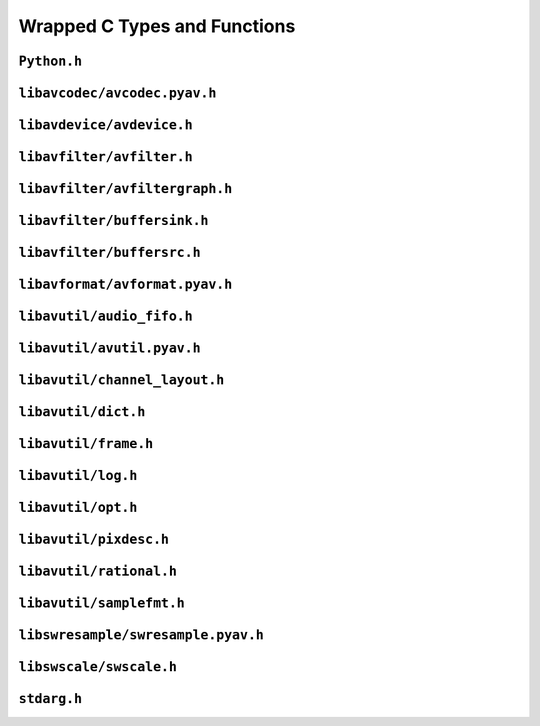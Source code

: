 

..
    This file is generated by includes.py; any modifications will be destroyed!

Wrapped C Types and Functions
=============================


``Python.h``
------------

.. c:function:: Py_AddPendingCall()


.. c:function:: PyErr_PrintEx()


.. c:function:: Py_IsInitialized()


.. c:function:: PyErr_Display()


``libavcodec/avcodec.pyav.h``
-----------------------------


.. rst-class:: ffmpeg-quicklink

    `FFmpeg Docs <https://ffmpeg.org/doxygen/trunk/group__lavc__core.html#gadf72cccead0dc2575adcea2dc3e1ae7c>`_
.. c:function:: unsigned avcodec_version(void)



.. rst-class:: ffmpeg-quicklink

    `FFmpeg Docs <https://ffmpeg.org/doxygen/trunk/group__lavc__core.html#gaba6aaa26147862a94d660a7b21ecd156>`_
.. c:function:: const char * avcodec_configuration(void)



.. rst-class:: ffmpeg-quicklink

    `FFmpeg Docs <https://ffmpeg.org/doxygen/trunk/group__lavc__core.html#gae594db5f65482502088cba133ff96352>`_
.. c:function:: const char * avcodec_license(void)



.. rst-class:: ffmpeg-quicklink

    `FFmpeg Docs <https://ffmpeg.org/doxygen/trunk/group__lavc__core.html#gaf1a2bb4e7c7611c131bb6212bf0fa639>`_
.. c:function:: void avcodec_register_all(void)



.. rst-class:: ffmpeg-quicklink

    `FFmpeg Docs <https://ffmpeg.org/doxygen/trunk/group__lavu__time.html#ga2eaefe702f95f619ea6f2d08afa01be1>`_
.. c:var:: AV_NOPTS_VALUE

    Referenced by: :attr:`av.frame.Frame.dts`, :attr:`av.packet.Packet.duration`, :attr:`av.frame.Frame.pts`, :attr:`av.frame.Frame.time`.


.. rst-class:: ffmpeg-quicklink

    `FFmpeg Docs <https://ffmpeg.org/doxygen/trunk/structAVCodec.html>`_
.. c:type:: struct AVCodec



    .. rst-class:: ffmpeg-quicklink

        `FFmpeg Docs <https://ffmpeg.org/doxygen/trunk/structAVCodec.html#ab539ca86026d043803c24ba06fa84197>`_
    .. c:member:: AVMediaType type



    .. rst-class:: ffmpeg-quicklink

        `FFmpeg Docs <https://ffmpeg.org/doxygen/trunk/structAVCodec.html#a01a53d07936f4c7ee280444793b6967b>`_
    .. c:member:: AVCodecID id



    .. rst-class:: ffmpeg-quicklink

        `FFmpeg Docs <https://ffmpeg.org/doxygen/trunk/structAVCodec.html#af51f7ff3dac8b730f46b9713e49a2518>`_
    .. c:member:: int capabilities



.. rst-class:: ffmpeg-quicklink

    `FFmpeg Docs <https://ffmpeg.org/doxygen/trunk/group__lavc__core.html#ga15369ce1a486dd26a14a043c2b4d7e76>`_
.. c:function:: AVCodec * av_codec_next(const AVCodec *c)



.. rst-class:: ffmpeg-quicklink

    `FFmpeg Docs <https://ffmpeg.org/doxygen/trunk/group__lavc__misc.html#ga2b665824e4d9144f8d4f6c01e3e85aa3>`_
.. c:function:: int av_codec_is_encoder(const AVCodec *codec)

    Referenced by: :attr:`av.codec.context.CodecContext.is_encoder`.


.. rst-class:: ffmpeg-quicklink

    `FFmpeg Docs <https://ffmpeg.org/doxygen/trunk/group__lavc__misc.html#ga6dc18eef1afca3610644a52565cf8a31>`_
.. c:function:: int av_codec_is_decoder(const AVCodec *codec)

    Referenced by: :attr:`av.codec.context.CodecContext.is_decoder`.


.. rst-class:: ffmpeg-quicklink

    `FFmpeg Docs <https://ffmpeg.org/doxygen/trunk/structAVCodecDescriptor.html>`_
.. c:type:: struct AVCodecDescriptor



    .. rst-class:: ffmpeg-quicklink

        `FFmpeg Docs <https://ffmpeg.org/doxygen/trunk/structAVCodecDescriptor.html#ab7ba57d70e9d4d50bba20c778c09d069>`_
    .. c:member:: AVCodecID id



    .. rst-class:: ffmpeg-quicklink

        `FFmpeg Docs <https://ffmpeg.org/doxygen/trunk/structAVCodecDescriptor.html#a9949288403a12812cd6e3892ac45f40f>`_
    .. c:member:: int props



.. rst-class:: ffmpeg-quicklink

    `FFmpeg Docs <https://ffmpeg.org/doxygen/trunk/group__lavc__misc.html#gac09f8ddc2d4b36c5a85c6befba0d0888>`_
.. c:function:: const AVCodecDescriptor * avcodec_descriptor_get(enum AVCodecID id)

    Referenced by: :attr:`av.data.stream.DataStream.name`.


.. rst-class:: ffmpeg-quicklink

    `FFmpeg Docs <https://ffmpeg.org/doxygen/trunk/structAVCodecContext.html>`_
.. c:type:: struct AVCodecContext



    .. rst-class:: ffmpeg-quicklink

        `FFmpeg Docs <https://ffmpeg.org/doxygen/trunk/structAVCodecContext.html#a3f99ca3115c44e6d7772c9384faf15e6>`_
    .. c:member:: AVMediaType codec_type



    .. rst-class:: ffmpeg-quicklink

        `FFmpeg Docs <https://ffmpeg.org/doxygen/trunk/structAVCodecContext.html#a2c974557671dd459674b170c5e64d79a>`_
    .. c:member:: int codec_tag



    .. rst-class:: ffmpeg-quicklink

        `FFmpeg Docs <https://ffmpeg.org/doxygen/trunk/structAVCodecContext.html#adc5f65d6099fd8339c1580c091777223>`_
    .. c:member:: AVCodecID codec_id



    .. rst-class:: ffmpeg-quicklink

        `FFmpeg Docs <https://ffmpeg.org/doxygen/trunk/structAVCodecContext.html#abb01e291550fa3fb96188af4d494587e>`_
    .. c:member:: int flags



    .. rst-class:: ffmpeg-quicklink

        `FFmpeg Docs <https://ffmpeg.org/doxygen/trunk/structAVCodecContext.html#aa852b6227d0778b62e9cc4034ad3720c>`_
    .. c:member:: int thread_count



    .. rst-class:: ffmpeg-quicklink

        `FFmpeg Docs <https://ffmpeg.org/doxygen/trunk/structAVCodecContext.html#ab16d1e0c729a7b63d918d5ec027ba064>`_
    .. c:member:: int refcounted_frames



    .. rst-class:: ffmpeg-quicklink

        `FFmpeg Docs <https://ffmpeg.org/doxygen/trunk/structAVCodecContext.html#a7abe7095de73df98df4895bf9e25fc6b>`_
    .. c:member:: int profile



    .. rst-class:: ffmpeg-quicklink

        `FFmpeg Docs <https://ffmpeg.org/doxygen/trunk/structAVCodecContext.html#af869b808363998c80adf7df6a944a5a6>`_
    .. c:member:: AVDiscard skip_frame



    .. rst-class:: ffmpeg-quicklink

        `FFmpeg Docs <https://ffmpeg.org/doxygen/trunk/structAVCodecContext.html#ad9214d5af3e98ea7f1d4e94be6a522de>`_
    .. c:member:: int bit_rate



    .. rst-class:: ffmpeg-quicklink

        `FFmpeg Docs <https://ffmpeg.org/doxygen/trunk/structAVCodecContext.html#a65f37abbfc9d4630aa7fd44b9a1ebb21>`_
    .. c:member:: int bit_rate_tolerance



    .. rst-class:: ffmpeg-quicklink

        `FFmpeg Docs <https://ffmpeg.org/doxygen/trunk/structAVCodecContext.html#a66af0e26734255f1eacabd7d67558482>`_
    .. c:member:: int mb_decision



    .. rst-class:: ffmpeg-quicklink

        `FFmpeg Docs <https://ffmpeg.org/doxygen/trunk/structAVCodecContext.html#a209f5ec60cb5f0b0a4962f4c5c5bb541>`_
    .. c:member:: int global_quality



    .. rst-class:: ffmpeg-quicklink

        `FFmpeg Docs <https://ffmpeg.org/doxygen/trunk/structAVCodecContext.html#aa401ca663644caa51ede1889659c23d6>`_
    .. c:member:: int compression_level



    .. rst-class:: ffmpeg-quicklink

        `FFmpeg Docs <https://ffmpeg.org/doxygen/trunk/structAVCodecContext.html#a9e5a25a530d01c04491216c368a1a04a>`_
    .. c:member:: int frame_number



    .. rst-class:: ffmpeg-quicklink

        `FFmpeg Docs <https://ffmpeg.org/doxygen/trunk/structAVCodecContext.html#a3f63bc9141e25bf7f1cda0cef7cd4a60>`_
    .. c:member:: int qmin



    .. rst-class:: ffmpeg-quicklink

        `FFmpeg Docs <https://ffmpeg.org/doxygen/trunk/structAVCodecContext.html#ab015db3b7fcd227193a7c17283914187>`_
    .. c:member:: int qmax



    .. rst-class:: ffmpeg-quicklink

        `FFmpeg Docs <https://ffmpeg.org/doxygen/trunk/structAVCodecContext.html#a055dd5071b96565ab541d4c775e7f1f3>`_
    .. c:member:: int rc_max_rate



    .. rst-class:: ffmpeg-quicklink

        `FFmpeg Docs <https://ffmpeg.org/doxygen/trunk/structAVCodecContext.html#a5829c395fd6328c258379f2c3c11d40d>`_
    .. c:member:: int rc_min_rate



    .. rst-class:: ffmpeg-quicklink

        `FFmpeg Docs <https://ffmpeg.org/doxygen/trunk/structAVCodecContext.html#a15000607a7e2371162348bb35b0184c1>`_
    .. c:member:: int rc_buffer_size



    .. rst-class:: ffmpeg-quicklink

        `FFmpeg Docs <https://ffmpeg.org/doxygen/trunk/structAVCodecContext.html#a023d28b8d65fe09ded1987cdea18dddb>`_
    .. c:member:: float rc_max_available_vbv_use



    .. rst-class:: ffmpeg-quicklink

        `FFmpeg Docs <https://ffmpeg.org/doxygen/trunk/structAVCodecContext.html#ab7380222079393197e5d6fdce042b2dd>`_
    .. c:member:: float rc_min_vbv_overflow_use



    .. rst-class:: ffmpeg-quicklink

        `FFmpeg Docs <https://ffmpeg.org/doxygen/trunk/structAVCodecContext.html#a4d08b297e97eefd66c714df4fff493c8>`_
    .. c:member:: AVRational framerate



    .. rst-class:: ffmpeg-quicklink

        `FFmpeg Docs <https://ffmpeg.org/doxygen/trunk/structAVCodecContext.html#ab7bfeb9fa5840aac090e2b0bd0ef7589>`_
    .. c:member:: AVRational time_base



    .. rst-class:: ffmpeg-quicklink

        `FFmpeg Docs <https://ffmpeg.org/doxygen/trunk/structAVCodecContext.html#a5c62b9c1528a272923ea2a4b86dea31a>`_
    .. c:member:: int ticks_per_frame



    .. rst-class:: ffmpeg-quicklink

        `FFmpeg Docs <https://ffmpeg.org/doxygen/trunk/structAVCodecContext.html#a0d8f46461754e8abea0847dcbc41b956>`_
    .. c:member:: int width



    .. rst-class:: ffmpeg-quicklink

        `FFmpeg Docs <https://ffmpeg.org/doxygen/trunk/structAVCodecContext.html#a0449afd803eb107bd4dbc8b5ea22e363>`_
    .. c:member:: int height



    .. rst-class:: ffmpeg-quicklink

        `FFmpeg Docs <https://ffmpeg.org/doxygen/trunk/structAVCodecContext.html#ae3c157e97ff15d46e898a538c6bc7f09>`_
    .. c:member:: int coded_width



    .. rst-class:: ffmpeg-quicklink

        `FFmpeg Docs <https://ffmpeg.org/doxygen/trunk/structAVCodecContext.html#ab2ebb76836ef4cd9822b5077c17b33d0>`_
    .. c:member:: int coded_height



    .. rst-class:: ffmpeg-quicklink

        `FFmpeg Docs <https://ffmpeg.org/doxygen/trunk/structAVCodecContext.html#a0425c77b3d06d71e5db88b1d7e1b37f2>`_
    .. c:member:: AVPixelFormat pix_fmt



    .. rst-class:: ffmpeg-quicklink

        `FFmpeg Docs <https://ffmpeg.org/doxygen/trunk/structAVCodecContext.html#a5252d34fbce300228d4dbda19a8c3293>`_
    .. c:member:: AVRational sample_aspect_ratio



    .. rst-class:: ffmpeg-quicklink

        `FFmpeg Docs <https://ffmpeg.org/doxygen/trunk/structAVCodecContext.html#a9b6b3f1fcbdcc2ad9f4dbb4370496e38>`_
    .. c:member:: int gop_size



    .. rst-class:: ffmpeg-quicklink

        `FFmpeg Docs <https://ffmpeg.org/doxygen/trunk/structAVCodecContext.html#a3e5334a611a3e2a6a653805bb9e2d4d4>`_
    .. c:member:: int max_b_frames



    .. rst-class:: ffmpeg-quicklink

        `FFmpeg Docs <https://ffmpeg.org/doxygen/trunk/structAVCodecContext.html#a686a77363668795c15c87b532cc455fa>`_
    .. c:member:: int has_b_frames



    .. rst-class:: ffmpeg-quicklink

        `FFmpeg Docs <https://ffmpeg.org/doxygen/trunk/structAVCodecContext.html#a1bdba69ea111e2a9d03fdaa7a46a4c45>`_
    .. c:member:: AVSampleFormat sample_fmt



    .. rst-class:: ffmpeg-quicklink

        `FFmpeg Docs <https://ffmpeg.org/doxygen/trunk/structAVCodecContext.html#a8ff0b000c463361e234af48d03aadfc0>`_
    .. c:member:: int sample_rate



    .. rst-class:: ffmpeg-quicklink

        `FFmpeg Docs <https://ffmpeg.org/doxygen/trunk/structAVCodecContext.html#ac1e6c2cd1269caa7570575725c682a49>`_
    .. c:member:: int channels



    .. rst-class:: ffmpeg-quicklink

        `FFmpeg Docs <https://ffmpeg.org/doxygen/trunk/structAVCodecContext.html#aec57f0d859a6df8b479cd93ca3a44a33>`_
    .. c:member:: int frame_size



    .. rst-class:: ffmpeg-quicklink

        `FFmpeg Docs <https://ffmpeg.org/doxygen/trunk/structAVCodecContext.html#aeb08c575a79eb84fc4155dda88f46c06>`_
    .. c:member:: int channel_layout



    .. rst-class:: ffmpeg-quicklink

        `FFmpeg Docs <https://ffmpeg.org/doxygen/trunk/structAVCodecContext.html#abc3a806b73306162efa218510448d54f>`_
    .. c:function:: get_buffer()

        .. todo:: ``get_buffer`` is deprecated for get_buffer2 in newer versions of FFmpeg.




    .. rst-class:: ffmpeg-quicklink

        `FFmpeg Docs <https://ffmpeg.org/doxygen/trunk/structAVCodecContext.html#ac934a388c7779e800c13914ff00b6916>`_
    .. c:function:: release_buffer()



.. rst-class:: ffmpeg-quicklink

    `FFmpeg Docs <https://ffmpeg.org/doxygen/trunk/group__lavc__core.html#gae80afec6f26df6607eaacf39b561c315>`_
.. c:function:: AVCodecContext * avcodec_alloc_context3(const AVCodec *codec)

    Referenced by: :func:`av.codec.context.CodecContext.create`.


.. rst-class:: ffmpeg-quicklink

    `FFmpeg Docs <https://ffmpeg.org/doxygen/trunk/group__lavc__core.html#gaf869d0829ed607cec3a4a02a1c7026b3>`_
.. c:function:: void avcodec_free_context(AVCodecContext **avctx)

    Referenced by: :class:`av.codec.context.CodecContext.__dealloc__ <av.codec.context.CodecContext>`.


.. rst-class:: ffmpeg-quicklink

    `FFmpeg Docs <https://ffmpeg.org/doxygen/trunk/group__lavc__core.html#ga1dd4bf43e6a4ec8b8d76bd3673e5e73a>`_
.. c:function:: int avcodec_get_context_defaults3(AVCodecContext *s, const AVCodec *codec)

    Referenced by: :func:`av.codec.context.CodecContext.create`.


.. rst-class:: ffmpeg-quicklink

    `FFmpeg Docs <https://ffmpeg.org/doxygen/trunk/group__lavc__core.html#gae8ab0faa9a07901c48e07e5feee82626>`_
.. c:function:: const AVClass * avcodec_get_class(void)



.. rst-class:: ffmpeg-quicklink

    `FFmpeg Docs <https://ffmpeg.org/doxygen/trunk/group__lavc__core.html#ga3933b21b9dcb9173df3e56673b7a7d76>`_
.. c:function:: int avcodec_copy_context(AVCodecContext *dest, const AVCodecContext *src)



.. rst-class:: ffmpeg-quicklink

    `FFmpeg Docs <https://ffmpeg.org/doxygen/trunk/structAVCodecDescriptor.html>`_
.. c:type:: struct AVCodecDescriptor



    .. rst-class:: ffmpeg-quicklink

        `FFmpeg Docs <https://ffmpeg.org/doxygen/trunk/structAVCodecDescriptor.html#ab7ba57d70e9d4d50bba20c778c09d069>`_
    .. c:member:: AVCodecID id



    .. rst-class:: ffmpeg-quicklink

        `FFmpeg Docs <https://ffmpeg.org/doxygen/trunk/structAVCodecDescriptor.html#ad628ddb3416cafa38c9d4f3c1f61ad50>`_
    .. c:member:: AVMediaType type



    .. rst-class:: ffmpeg-quicklink

        `FFmpeg Docs <https://ffmpeg.org/doxygen/trunk/structAVCodecDescriptor.html#a9949288403a12812cd6e3892ac45f40f>`_
    .. c:member:: int props



.. rst-class:: ffmpeg-quicklink

    `FFmpeg Docs <https://ffmpeg.org/doxygen/trunk/group__lavc__decoding.html#ga19a0ca553277f019dd5b0fec6e1f9dca>`_
.. c:function:: AVCodec * avcodec_find_decoder(enum AVCodecID id)



.. rst-class:: ffmpeg-quicklink

    `FFmpeg Docs <https://ffmpeg.org/doxygen/trunk/group__lavc__encoding.html#ga9f820c481615c3a02d0407bac0bdbf25>`_
.. c:function:: AVCodec * avcodec_find_encoder(enum AVCodecID id)



.. rst-class:: ffmpeg-quicklink

    `FFmpeg Docs <https://ffmpeg.org/doxygen/trunk/group__lavc__decoding.html#ga776f2359007e8457799503068419e791>`_
.. c:function:: AVCodec * avcodec_find_decoder_by_name(const char *name)

    Referenced by: :class:`av.codec.codec.Codec.__cinit__ <av.codec.codec.Codec>`.


.. rst-class:: ffmpeg-quicklink

    `FFmpeg Docs <https://ffmpeg.org/doxygen/trunk/group__lavc__encoding.html#gaa614ffc38511c104bdff4a3afa086d37>`_
.. c:function:: AVCodec * avcodec_find_encoder_by_name(const char *name)

    Referenced by: :class:`av.codec.codec.Codec.__cinit__ <av.codec.codec.Codec>`.


.. rst-class:: ffmpeg-quicklink

    `FFmpeg Docs <https://ffmpeg.org/doxygen/trunk/group__lavc__misc.html#gac09f8ddc2d4b36c5a85c6befba0d0888>`_
.. c:function:: const AVCodecDescriptor * avcodec_descriptor_get(enum AVCodecID id)

    Referenced by: :attr:`av.data.stream.DataStream.name`.


.. rst-class:: ffmpeg-quicklink

    `FFmpeg Docs <https://ffmpeg.org/doxygen/trunk/group__lavc__misc.html#ga199f854b030f24bd31d251f9d36f1392>`_
.. c:function:: const AVCodecDescriptor * avcodec_descriptor_get_by_name(const char *name)



.. rst-class:: ffmpeg-quicklink

    `FFmpeg Docs <https://ffmpeg.org/doxygen/trunk/group__lavc__misc.html#ga2016a52e94f867ebe5113bdf448e182d>`_
.. c:function:: const char * avcodec_get_name(enum AVCodecID id)



.. rst-class:: ffmpeg-quicklink

    `FFmpeg Docs <https://ffmpeg.org/doxygen/trunk/group__lavc__misc.html#ga0dc4a8003d0818a235bde2d8fbe81e11>`_
.. c:function:: const char * av_get_profile_name(const AVCodec *codec, int profile)

    Referenced by: :attr:`av.codec.context.CodecContext.profile`.


.. rst-class:: ffmpeg-quicklink

    `FFmpeg Docs <https://ffmpeg.org/doxygen/trunk/group__lavc__core.html#ga11f785a188d7d9df71621001465b0f1d>`_
.. c:function:: int avcodec_open2(AVCodecContext *avctx, const AVCodec *codec, AVDictionary **options)



.. rst-class:: ffmpeg-quicklink

    `FFmpeg Docs <https://ffmpeg.org/doxygen/trunk/group__lavc__misc.html#ga906dda732e79eac12067c6d7ea19b630>`_
.. c:function:: int avcodec_is_open(AVCodecContext *s)

    Referenced by: :attr:`av.codec.context.CodecContext.is_open`.


.. rst-class:: ffmpeg-quicklink

    `FFmpeg Docs <https://ffmpeg.org/doxygen/trunk/group__lavc__core.html#gaf4daa92361efb3523ef5afeb0b54077f>`_
.. c:function:: int avcodec_close(AVCodecContext *avctx)

    Referenced by: :class:`av.codec.context.CodecContext.__dealloc__ <av.codec.context.CodecContext>`.


.. rst-class:: ffmpeg-quicklink

    `FFmpeg Docs <https://ffmpeg.org/doxygen/trunk/frame_8h.html#add80189702cf0f5ea82718576fb43201>`_
.. c:var:: AV_NUM_DATA_POINTERS



.. rst-class:: ffmpeg-quicklink

    `FFmpeg Docs <https://ffmpeg.org/doxygen/trunk/structAVPicture.html>`_
.. c:type:: struct AVPicture



.. rst-class:: ffmpeg-quicklink

    `FFmpeg Docs <https://ffmpeg.org/doxygen/trunk/structAVFrame.html>`_
.. c:type:: struct AVFrame



    .. rst-class:: ffmpeg-quicklink

        `FFmpeg Docs <https://ffmpeg.org/doxygen/trunk/structAVFrame.html#aed14fa772ce46881020fd1545c86432c>`_
    .. c:member:: int format



    .. rst-class:: ffmpeg-quicklink

        `FFmpeg Docs <https://ffmpeg.org/doxygen/trunk/structAVFrame.html#a3649a81e8414a193d685a6eee06ce902>`_
    .. c:member:: int key_frame



    .. rst-class:: ffmpeg-quicklink

        `FFmpeg Docs <https://ffmpeg.org/doxygen/trunk/structAVFrame.html#a1e71ce60cedd5f3b6811714a9f7f9e0a>`_
    .. c:member:: int width



    .. rst-class:: ffmpeg-quicklink

        `FFmpeg Docs <https://ffmpeg.org/doxygen/trunk/structAVFrame.html#a3f89733f429c98ba5bc64373fb0a3f13>`_
    .. c:member:: int height



    .. rst-class:: ffmpeg-quicklink

        `FFmpeg Docs <https://ffmpeg.org/doxygen/trunk/structAVFrame.html#a02f45ab8191aea1660159f1e464237ea>`_
    .. c:member:: int nb_samples



    .. rst-class:: ffmpeg-quicklink

        `FFmpeg Docs <https://ffmpeg.org/doxygen/trunk/structAVFrame.html#ac85daa1316e1f47e78da0ca19b7c60e6>`_
    .. c:member:: int sample_rate



    .. rst-class:: ffmpeg-quicklink

        `FFmpeg Docs <https://ffmpeg.org/doxygen/trunk/structAVFrame.html#a58c663568a99c1477c163e64858b3fef>`_
    .. c:member:: int channels



    .. rst-class:: ffmpeg-quicklink

        `FFmpeg Docs <https://ffmpeg.org/doxygen/trunk/structAVFrame.html#a5f343e0325e3e9d9ed20e34c9e156aef>`_
    .. c:member:: int channel_layout



    .. rst-class:: ffmpeg-quicklink

        `FFmpeg Docs <https://ffmpeg.org/doxygen/trunk/structAVFrame.html#a0452833e3ab6ddd7acbf82817a7818a4>`_
    .. c:member:: int64_t pts



    .. rst-class:: ffmpeg-quicklink

        `FFmpeg Docs <https://ffmpeg.org/doxygen/trunk/structAVFrame.html#a47f555732f9c18928de727a163cd7cb6>`_
    .. c:member:: int64_t pkt_pts



    .. rst-class:: ffmpeg-quicklink

        `FFmpeg Docs <https://ffmpeg.org/doxygen/trunk/structAVFrame.html#aa52951f35ec9e303d3dfeb4b3e44248a>`_
    .. c:member:: int64_t pkt_dts



    .. rst-class:: ffmpeg-quicklink

        `FFmpeg Docs <https://ffmpeg.org/doxygen/trunk/structAVFrame.html#a3cc73a3345ec1ff8e473ab6049c607e7>`_
    .. c:member:: int pkt_size



    .. rst-class:: ffmpeg-quicklink

        `FFmpeg Docs <https://ffmpeg.org/doxygen/trunk/structAVFrame.html#a49020cc320b8fb1f5449167b6c97515b>`_
    .. c:member:: int flags



.. rst-class:: ffmpeg-quicklink

    `FFmpeg Docs <https://ffmpeg.org/doxygen/trunk/libavcodec_2utils_8c.html#ad5f9212dec34c9fff0124171fa684a18>`_
.. c:function:: AVFrame * avcodec_alloc_frame(void)



.. rst-class:: ffmpeg-quicklink

    `FFmpeg Docs <https://ffmpeg.org/doxygen/trunk/group__lavc__picture.html#ga03b764a93c34d00e5a33a5ebb0b4a81b>`_
.. c:function:: int avpicture_alloc(AVPicture *picture, enum AVPixelFormat pix_fmt, int width, int height)



.. rst-class:: ffmpeg-quicklink

    `FFmpeg Docs <https://ffmpeg.org/doxygen/trunk/group__lavc__picture.html#ga18a08bcb237767ef442fd5d3d1dd2084>`_
.. c:function:: int avpicture_get_size(enum AVPixelFormat pix_fmt, int width, int height)



.. rst-class:: ffmpeg-quicklink

    `FFmpeg Docs <https://ffmpeg.org/doxygen/trunk/group__lavc__picture.html#gac1b22e9b246cb8b0928cca8f5fa524d4>`_
.. c:function:: int avpicture_fill(AVPicture *picture, const uint8_t *ptr, enum AVPixelFormat pix_fmt, int width, int height)



.. rst-class:: ffmpeg-quicklink

    `FFmpeg Docs <https://ffmpeg.org/doxygen/trunk/structAVPacket.html>`_
.. c:type:: struct AVPacket



    .. rst-class:: ffmpeg-quicklink

        `FFmpeg Docs <https://ffmpeg.org/doxygen/trunk/structAVPacket.html#a73bde0a37f3b1efc839f11295bfbf42a>`_
    .. c:member:: int64_t pts



    .. rst-class:: ffmpeg-quicklink

        `FFmpeg Docs <https://ffmpeg.org/doxygen/trunk/structAVPacket.html#a85dbbd306b44b02390cd91c45e6a0f76>`_
    .. c:member:: int64_t dts



    .. rst-class:: ffmpeg-quicklink

        `FFmpeg Docs <https://ffmpeg.org/doxygen/trunk/structAVPacket.html#a4d1ea19f63eb107111fd650ca514d1f4>`_
    .. c:member:: int size



    .. rst-class:: ffmpeg-quicklink

        `FFmpeg Docs <https://ffmpeg.org/doxygen/trunk/structAVPacket.html#a0d1cb9b5a32b00fb6edc81ea3aae2a49>`_
    .. c:member:: int stream_index



    .. rst-class:: ffmpeg-quicklink

        `FFmpeg Docs <https://ffmpeg.org/doxygen/trunk/structAVPacket.html#a437be96a9da675f12caa228a9c81bd82>`_
    .. c:member:: int flags



    .. rst-class:: ffmpeg-quicklink

        `FFmpeg Docs <https://ffmpeg.org/doxygen/trunk/structAVPacket.html#af151ba1967c37038088883cd544eeacd>`_
    .. c:member:: int duration



    .. rst-class:: ffmpeg-quicklink

        `FFmpeg Docs <https://ffmpeg.org/doxygen/trunk/structAVPacket.html#ab5793d8195cf4789dfb3913b7a693903>`_
    .. c:member:: int64_t pos



.. rst-class:: ffmpeg-quicklink

    `FFmpeg Docs <https://ffmpeg.org/doxygen/trunk/group__lavc__decoding.html#ga99ee61b6dcffb7817a275d39da58cc74>`_
.. c:function:: int avcodec_decode_video2(AVCodecContext *avctx, AVFrame *picture, int *got_picture_ptr, const AVPacket *avpkt)



.. rst-class:: ffmpeg-quicklink

    `FFmpeg Docs <https://ffmpeg.org/doxygen/trunk/group__lavc__decoding.html#ga834bb1b062fbcc2de4cf7fb93f154a3e>`_
.. c:function:: int avcodec_decode_audio4(AVCodecContext *avctx, AVFrame *frame, int *got_frame_ptr, const AVPacket *avpkt)



.. rst-class:: ffmpeg-quicklink

    `FFmpeg Docs <https://ffmpeg.org/doxygen/trunk/group__lavc__encoding.html#ga93a49fbd0973b216dcb8a8c5dffe1d82>`_
.. c:function:: int avcodec_encode_audio2(AVCodecContext *avctx, AVPacket *avpkt, const AVFrame *frame, int *got_packet_ptr)



.. rst-class:: ffmpeg-quicklink

    `FFmpeg Docs <https://ffmpeg.org/doxygen/trunk/group__lavc__encoding.html#gaa2dc9e9ea2567ebb2801a08153c7306b>`_
.. c:function:: int avcodec_encode_video2(AVCodecContext *avctx, AVPacket *avpkt, const AVFrame *frame, int *got_packet_ptr)



.. rst-class:: ffmpeg-quicklink

    `FFmpeg Docs <https://ffmpeg.org/doxygen/trunk/group__lavc__misc.html#ga66b44aad56fa22a78fb8916eb8cc0516>`_
.. c:function:: int avcodec_fill_audio_frame(AVFrame *frame, int nb_channels, enum AVSampleFormat sample_fmt, const uint8_t *buf, int buf_size, int align)



.. rst-class:: ffmpeg-quicklink

    `FFmpeg Docs <https://ffmpeg.org/doxygen/trunk/libavcodec_2utils_8c.html#ac3002f71298c67de0ebfd20927d2fcfe>`_
.. c:function:: void avcodec_free_frame(AVFrame **frame)



.. rst-class:: ffmpeg-quicklink

    `FFmpeg Docs <https://ffmpeg.org/doxygen/trunk/group__lavc__packet.html#gac9cb9756175b96e7441575803757fb73>`_
.. c:function:: void av_init_packet(AVPacket *pkt)

    Referenced by: :class:`av.packet.Packet.__cinit__ <av.packet.Packet>`.


.. rst-class:: ffmpeg-quicklink

    `FFmpeg Docs <https://ffmpeg.org/doxygen/trunk/group__lavc__packet.html#gadfa708660b85a56749c753124de2da7d>`_
.. c:function:: int av_new_packet(AVPacket *pkt, int size)

    Referenced by: :class:`av.packet.Packet.__init__ <av.packet.Packet>`.


.. rst-class:: ffmpeg-quicklink

    `FFmpeg Docs <https://ffmpeg.org/doxygen/trunk/group__lavc__packet.html#gae65881462e78f98b268f34661d921ee0>`_
.. c:function:: void av_free_packet(AVPacket *pkt)

    Referenced by: :class:`av.packet.Packet.__dealloc__ <av.packet.Packet>`.


.. rst-class:: ffmpeg-quicklink

    `FFmpeg Docs <https://ffmpeg.org/doxygen/trunk/group__lavc__packet.html#ga63d5a489b419bd5d45cfd09091cbcbc2>`_
.. c:function:: void av_packet_unref(AVPacket *pkt)



.. rst-class:: ffmpeg-quicklink

    `FFmpeg Docs <https://ffmpeg.org/doxygen/trunk/group__lavc__packet.html#ga917dac9e139893510532c9bea475ef11>`_
.. c:function:: int av_copy_packet(AVPacket *dst, const AVPacket *src)



.. rst-class:: ffmpeg-quicklink

    `FFmpeg Docs <https://ffmpeg.org/doxygen/trunk/group__lavc__packet.html#ga04c83bc8a685960564a169f3a050b915>`_
.. c:function:: int av_dup_packet(AVPacket *pkt)



.. rst-class:: ffmpeg-quicklink

    `FFmpeg Docs <https://ffmpeg.org/doxygen/trunk/structAVSubtitleRect.html>`_
.. c:type:: struct AVSubtitleRect



    .. rst-class:: ffmpeg-quicklink

        `FFmpeg Docs <https://ffmpeg.org/doxygen/trunk/structAVSubtitleRect.html#a0059c986f1ee3aab45c0f62f0709621b>`_
    .. c:member:: int x



    .. rst-class:: ffmpeg-quicklink

        `FFmpeg Docs <https://ffmpeg.org/doxygen/trunk/structAVSubtitleRect.html#ab9e5fdd0c592636abf46530b110311bb>`_
    .. c:member:: int y



    .. rst-class:: ffmpeg-quicklink

        `FFmpeg Docs <https://ffmpeg.org/doxygen/trunk/structAVSubtitleRect.html#a264a52200e34e138d47c76d7a431125a>`_
    .. c:member:: int w



    .. rst-class:: ffmpeg-quicklink

        `FFmpeg Docs <https://ffmpeg.org/doxygen/trunk/structAVSubtitleRect.html#afb3272792cfe659e9e788074d3328d3d>`_
    .. c:member:: int h



    .. rst-class:: ffmpeg-quicklink

        `FFmpeg Docs <https://ffmpeg.org/doxygen/trunk/structAVSubtitleRect.html#a7d5855be665def02c2d981a6ac1b7579>`_
    .. c:member:: int nb_colors



    .. rst-class:: ffmpeg-quicklink

        `FFmpeg Docs <https://ffmpeg.org/doxygen/trunk/structAVSubtitleRect.html#a14d5940b24016a2c0afcaea2642fc692>`_
    .. c:member:: AVPicture pict



    .. rst-class:: ffmpeg-quicklink

        `FFmpeg Docs <https://ffmpeg.org/doxygen/trunk/structAVSubtitleRect.html#ad3cd08b87cdc6c7e8f0e7567d60598f2>`_
    .. c:member:: AVSubtitleType type



    .. rst-class:: ffmpeg-quicklink

        `FFmpeg Docs <https://ffmpeg.org/doxygen/trunk/structAVSubtitleRect.html#a1eb6a2cfe6a14c7405f45fd83d76b8db>`_
    .. c:member:: int flags



.. rst-class:: ffmpeg-quicklink

    `FFmpeg Docs <https://ffmpeg.org/doxygen/trunk/structAVSubtitle.html>`_
.. c:type:: struct AVSubtitle



    .. rst-class:: ffmpeg-quicklink

        `FFmpeg Docs <https://ffmpeg.org/doxygen/trunk/structAVSubtitle.html#a03cabc402df10e7ee9b92df6284b09c1>`_
    .. c:member:: uint16_t format



    .. rst-class:: ffmpeg-quicklink

        `FFmpeg Docs <https://ffmpeg.org/doxygen/trunk/structAVSubtitle.html#a271f635c9e734310a43277f819159c68>`_
    .. c:member:: uint32_t start_display_time



    .. rst-class:: ffmpeg-quicklink

        `FFmpeg Docs <https://ffmpeg.org/doxygen/trunk/structAVSubtitle.html#a354cdfa51cda54c914a569ee3f7493c0>`_
    .. c:member:: uint32_t end_display_time



    .. rst-class:: ffmpeg-quicklink

        `FFmpeg Docs <https://ffmpeg.org/doxygen/trunk/structAVSubtitle.html#a89491b1f6998eceb6221791fd50087df>`_
    .. c:member:: int num_rects



    .. rst-class:: ffmpeg-quicklink

        `FFmpeg Docs <https://ffmpeg.org/doxygen/trunk/structAVSubtitle.html#af7cc390bba4f9d6c32e391ca59d117a2>`_
    .. c:member:: int64_t pts



.. rst-class:: ffmpeg-quicklink

    `FFmpeg Docs <https://ffmpeg.org/doxygen/trunk/group__lavc__decoding.html#ga47db1b7f294b9f92684401b9c66a7c4b>`_
.. c:function:: int avcodec_decode_subtitle2(AVCodecContext *avctx, AVSubtitle *sub, int *got_sub_ptr, AVPacket *avpkt)



.. rst-class:: ffmpeg-quicklink

    `FFmpeg Docs <https://ffmpeg.org/doxygen/trunk/group__lavc__encoding.html#ga37be256d85d78f665df27ad6c8f1d65b>`_
.. c:function:: int avcodec_encode_subtitle(AVCodecContext *avctx, uint8_t *buf, int buf_size, const AVSubtitle *sub)



.. rst-class:: ffmpeg-quicklink

    `FFmpeg Docs <https://ffmpeg.org/doxygen/trunk/group__lavc__core.html#gaa2c3e02a761d9fc0c5c9b2340408c332>`_
.. c:function:: void avsubtitle_free(AVSubtitle *sub)

    Referenced by: :class:`av.subtitles.subtitle.SubtitleProxy.__dealloc__ <av.subtitles.subtitle.SubtitleProxy>`.


.. rst-class:: ffmpeg-quicklink

    `FFmpeg Docs <https://ffmpeg.org/doxygen/trunk/libavcodec_2utils_8c.html#a1cb4e0fd7b8eb2f56d977ff96973479d>`_
.. c:function:: void avcodec_get_frame_defaults(AVFrame *frame)



.. rst-class:: ffmpeg-quicklink

    `FFmpeg Docs <https://ffmpeg.org/doxygen/trunk/group__lavc__core.html#ga1dd4bf43e6a4ec8b8d76bd3673e5e73a>`_
.. c:function:: int avcodec_get_context_defaults3(AVCodecContext *s, const AVCodec *codec)

    Referenced by: :func:`av.codec.context.CodecContext.create`.


.. rst-class:: ffmpeg-quicklink

    `FFmpeg Docs <https://ffmpeg.org/doxygen/trunk/group__lavu__frame.html#gacb9d9082c10e625e51a68caceabd4458>`_
.. c:function:: int64_t av_frame_get_best_effort_timestamp(const AVFrame *frame)



.. rst-class:: ffmpeg-quicklink

    `FFmpeg Docs <https://ffmpeg.org/doxygen/trunk/group__lavc__misc.html#gaf60b0e076f822abcb2700eb601d352a6>`_
.. c:function:: void avcodec_flush_buffers(AVCodecContext *avctx)



.. rst-class:: ffmpeg-quicklink

    `FFmpeg Docs <https://ffmpeg.org/doxygen/trunk/group__lavc__decoding.html#ga666e4cc55f8a14c3b1ea66aaef2f6970>`_
.. c:function:: attribute_deprecated int avcodec_default_get_buffer(AVCodecContext *s, AVFrame *pic)



.. rst-class:: ffmpeg-quicklink

    `FFmpeg Docs <https://ffmpeg.org/doxygen/trunk/group__lavc__decoding.html#ga4544e55d2417bfe6e746dcaf2195dde0>`_
.. c:function:: attribute_deprecated void avcodec_default_release_buffer(AVCodecContext *s, AVFrame *pic)


.. c:function:: avcodec_send_packet()


.. c:function:: avcodec_receive_frame()


.. c:function:: avcodec_send_frame()


.. c:function:: avcodec_receive_packet()



.. rst-class:: ffmpeg-quicklink

    `FFmpeg Docs <https://ffmpeg.org/doxygen/trunk/structAVCodecParser.html>`_
.. c:type:: struct AVCodecParser



.. rst-class:: ffmpeg-quicklink

    `FFmpeg Docs <https://ffmpeg.org/doxygen/trunk/group__lavc__parsing.html#ga64772040a370fa3a7d67ec46d73566c8>`_
.. c:function:: AVCodecParser * av_parser_next(const AVCodecParser *c)



.. rst-class:: ffmpeg-quicklink

    `FFmpeg Docs <https://ffmpeg.org/doxygen/trunk/structAVCodecParserContext.html>`_
.. c:type:: struct AVCodecParserContext



.. rst-class:: ffmpeg-quicklink

    `FFmpeg Docs <https://ffmpeg.org/doxygen/trunk/group__lavc__parsing.html#ga0dd9af605377fcbb49fffd982672d377>`_
.. c:function:: AVCodecParserContext * av_parser_init(int codec_id)

    Referenced by: :func:`av.codec.context.CodecContext.parse`.


.. rst-class:: ffmpeg-quicklink

    `FFmpeg Docs <https://ffmpeg.org/doxygen/trunk/group__lavc__parsing.html#ga691ca0258e91f99297e7726f56d8c247>`_
.. c:function:: int av_parser_parse2(AVCodecParserContext *s, AVCodecContext *avctx, uint8_t **poutbuf, int *poutbuf_size, const uint8_t *buf, int buf_size, int64_t pts, int64_t dts, int64_t pos)

    Referenced by: :func:`av.codec.context.CodecContext.parse`.


.. rst-class:: ffmpeg-quicklink

    `FFmpeg Docs <https://ffmpeg.org/doxygen/trunk/group__lavc__parsing.html#ga388e291a22ce1908b932a39c87123756>`_
.. c:function:: int av_parser_change(AVCodecParserContext *s, AVCodecContext *avctx, uint8_t **poutbuf, int *poutbuf_size, const uint8_t *buf, int buf_size, int keyframe)



.. rst-class:: ffmpeg-quicklink

    `FFmpeg Docs <https://ffmpeg.org/doxygen/trunk/group__lavc__parsing.html#ga325e84c53b8c0dfcb2d933d126f76dd7>`_
.. c:function:: void av_parser_close(AVCodecParserContext *s)

    Referenced by: :class:`av.codec.context.CodecContext.__dealloc__ <av.codec.context.CodecContext>`.

``libavdevice/avdevice.h``
--------------------------


.. rst-class:: ffmpeg-quicklink

    `FFmpeg Docs <https://ffmpeg.org/doxygen/trunk/avdevice_8h.html#a6a111710c7b02c2a11d8b6c43e0dd63d>`_
.. c:function:: unsigned avdevice_version(void)



.. rst-class:: ffmpeg-quicklink

    `FFmpeg Docs <https://ffmpeg.org/doxygen/trunk/avdevice_8h.html#a84490e9144a7c9311a3df5cc2a66e0c6>`_
.. c:function:: const char * avdevice_configuration(void)



.. rst-class:: ffmpeg-quicklink

    `FFmpeg Docs <https://ffmpeg.org/doxygen/trunk/avdevice_8h.html#a146d7576da658d0fb388aa89d563bcfa>`_
.. c:function:: const char * avdevice_license(void)



.. rst-class:: ffmpeg-quicklink

    `FFmpeg Docs <https://ffmpeg.org/doxygen/trunk/avdevice_8h.html#a7c90a3585267b55941ae2f7388c006b6>`_
.. c:function:: void avdevice_register_all(void)



.. rst-class:: ffmpeg-quicklink

    `FFmpeg Docs <https://ffmpeg.org/doxygen/trunk/avdevice_8h.html#a521e86d5a7e1f96f894edbecda3d6970>`_
.. c:function:: AVInputFormat * av_input_audio_device_next(AVInputFormat *d)



.. rst-class:: ffmpeg-quicklink

    `FFmpeg Docs <https://ffmpeg.org/doxygen/trunk/avdevice_8h.html#a4f4b2a42fa434a3557b96a02ba7cd36a>`_
.. c:function:: AVInputFormat * av_input_video_device_next(AVInputFormat *d)



.. rst-class:: ffmpeg-quicklink

    `FFmpeg Docs <https://ffmpeg.org/doxygen/trunk/avdevice_8h.html#af79c3b9e53b5631f422f7b92768c5164>`_
.. c:function:: AVOutputFormat * av_output_audio_device_next(AVOutputFormat *d)



.. rst-class:: ffmpeg-quicklink

    `FFmpeg Docs <https://ffmpeg.org/doxygen/trunk/avdevice_8h.html#a52f3b793ab7b9511521069cf6213ebd2>`_
.. c:function:: AVOutputFormat * av_output_video_device_next(AVOutputFormat *d)


``libavfilter/avfilter.h``
--------------------------


.. rst-class:: ffmpeg-quicklink

    `FFmpeg Docs <https://ffmpeg.org/doxygen/trunk/group__lavfi.html#gab2e80a6bf5de47a81f64471e73524a6a>`_
.. c:function:: unsigned avfilter_version(void)



.. rst-class:: ffmpeg-quicklink

    `FFmpeg Docs <https://ffmpeg.org/doxygen/trunk/group__lavfi.html#gaeda0e16f48d137db0ef762259603cb06>`_
.. c:function:: const char * avfilter_configuration(void)



.. rst-class:: ffmpeg-quicklink

    `FFmpeg Docs <https://ffmpeg.org/doxygen/trunk/group__lavfi.html#gadc149473598907e3db669018abb11e6e>`_
.. c:function:: const char * avfilter_license(void)



.. rst-class:: ffmpeg-quicklink

    `FFmpeg Docs <https://ffmpeg.org/doxygen/trunk/group__lavfi.html#ga2bf8f0a6e2599faf4bf97b04a5a25149>`_
.. c:function:: void avfilter_register_all(void)



.. rst-class:: ffmpeg-quicklink

    `FFmpeg Docs <https://ffmpeg.org/doxygen/trunk/structAVFilterPad.html>`_
.. c:type:: struct AVFilterPad



.. rst-class:: ffmpeg-quicklink

    `FFmpeg Docs <https://ffmpeg.org/doxygen/trunk/group__lavfi.html#ga2d69631bb24a0a2b7ac0e00fe1dfab3b>`_
.. c:function:: const char * avfilter_pad_get_name(const AVFilterPad *pads, int pad_idx)

    Referenced by: :attr:`av.filter.pad.FilterPad.name`.


.. rst-class:: ffmpeg-quicklink

    `FFmpeg Docs <https://ffmpeg.org/doxygen/trunk/group__lavfi.html#ga2d241a0066fc3724ec3335e25bc3912e>`_
.. c:function:: enum AVMediaType avfilter_pad_get_type(const AVFilterPad *pads, int pad_idx)

    Referenced by: :attr:`av.filter.pad.FilterPad.type`.


.. rst-class:: ffmpeg-quicklink

    `FFmpeg Docs <https://ffmpeg.org/doxygen/trunk/structAVFilter.html>`_
.. c:type:: struct AVFilter



    .. rst-class:: ffmpeg-quicklink

        `FFmpeg Docs <https://ffmpeg.org/doxygen/trunk/structAVFilter.html#a632c76418742ad4f4dccbd4db40badd0>`_
    .. c:member:: int flags



.. rst-class:: ffmpeg-quicklink

    `FFmpeg Docs <https://ffmpeg.org/doxygen/trunk/group__lavfi.html#gadd774ec49e50edf00158248e1bfe4ae6>`_
.. c:function:: const AVFilter * avfilter_get_by_name(const char *name)

    Referenced by: :class:`av.filter.filter.Filter.__cinit__ <av.filter.filter.Filter>`.


.. rst-class:: ffmpeg-quicklink

    `FFmpeg Docs <https://ffmpeg.org/doxygen/trunk/group__lavfi.html#ga46ef237854ad481005e51bd13a0e1f87>`_
.. c:function:: const AVFilter * avfilter_next(const AVFilter *prev)



.. rst-class:: ffmpeg-quicklink

    `FFmpeg Docs <https://ffmpeg.org/doxygen/trunk/structAVFilterLink.html>`_
.. c:type:: struct AVFilterLink



.. rst-class:: ffmpeg-quicklink

    `FFmpeg Docs <https://ffmpeg.org/doxygen/trunk/structAVFilterContext.html>`_
.. c:type:: struct AVFilterContext



    .. rst-class:: ffmpeg-quicklink

        `FFmpeg Docs <https://ffmpeg.org/doxygen/trunk/structAVFilterContext.html#a5cf8ccec878e6d90d0b111b79b2340ee>`_
    .. c:member:: int nb_inputs



    .. rst-class:: ffmpeg-quicklink

        `FFmpeg Docs <https://ffmpeg.org/doxygen/trunk/structAVFilterContext.html#ab8c3b9f8513c9faa5e4ce03b51318b6c>`_
    .. c:member:: int nb_outputs



.. rst-class:: ffmpeg-quicklink

    `FFmpeg Docs <https://ffmpeg.org/doxygen/trunk/group__lavfi.html#ga0d21eb00b9f24213bd7c5775393a09fd>`_
.. c:function:: int avfilter_init_str(AVFilterContext *ctx, const char *args)

    Referenced by: :func:`av.filter.context.FilterContext.init`.


.. rst-class:: ffmpeg-quicklink

    `FFmpeg Docs <https://ffmpeg.org/doxygen/trunk/group__lavfi.html#ga8c15af28902395399fe455f6f8236848>`_
.. c:function:: int avfilter_init_dict(AVFilterContext *ctx, AVDictionary **options)

    Referenced by: :func:`av.filter.context.FilterContext.init`.


.. rst-class:: ffmpeg-quicklink

    `FFmpeg Docs <https://ffmpeg.org/doxygen/trunk/group__lavfi.html#ga0ea7664a3ce6bb677a830698d358a179>`_
.. c:function:: void avfilter_free(AVFilterContext *filter)



.. rst-class:: ffmpeg-quicklink

    `FFmpeg Docs <https://ffmpeg.org/doxygen/trunk/group__lavfi.html#ga47ab3c56888ecc8ced403cbf39c35a4d>`_
.. c:function:: const AVClass * avfilter_get_class(void)



.. rst-class:: ffmpeg-quicklink

    `FFmpeg Docs <https://ffmpeg.org/doxygen/trunk/structAVFilterLink.html>`_
.. c:type:: struct AVFilterLink


    .. c:member:: AVMediaType Type



    .. rst-class:: ffmpeg-quicklink

        `FFmpeg Docs <https://ffmpeg.org/doxygen/trunk/structAVFilterLink.html#a08e3e25929bb29d5f6ef768343ff7f57>`_
    .. c:member:: int w



    .. rst-class:: ffmpeg-quicklink

        `FFmpeg Docs <https://ffmpeg.org/doxygen/trunk/structAVFilterLink.html#a1efd10db9d097b6d27054da46e06e133>`_
    .. c:member:: int h



    .. rst-class:: ffmpeg-quicklink

        `FFmpeg Docs <https://ffmpeg.org/doxygen/trunk/structAVFilterLink.html#a7fc8abe81b13bf1b3aa95c6fee9450e5>`_
    .. c:member:: AVRational sample_aspect_ratio



    .. rst-class:: ffmpeg-quicklink

        `FFmpeg Docs <https://ffmpeg.org/doxygen/trunk/structAVFilterLink.html#aab7e446d3a652438d8a9d7c72a800f5b>`_
    .. c:member:: uint64_t channel_layout



    .. rst-class:: ffmpeg-quicklink

        `FFmpeg Docs <https://ffmpeg.org/doxygen/trunk/structAVFilterLink.html#a677fc96f61176fe6505e3a06452a064e>`_
    .. c:member:: int sample_rate



    .. rst-class:: ffmpeg-quicklink

        `FFmpeg Docs <https://ffmpeg.org/doxygen/trunk/structAVFilterLink.html#abf6e19c9fe982458610f130353f2b6ff>`_
    .. c:member:: int format



    .. rst-class:: ffmpeg-quicklink

        `FFmpeg Docs <https://ffmpeg.org/doxygen/trunk/structAVFilterLink.html#a5d947aa9541b02e25db472656d69ea53>`_
    .. c:member:: AVRational time_base


``libavfilter/avfiltergraph.h``
-------------------------------


.. rst-class:: ffmpeg-quicklink

    `FFmpeg Docs <https://ffmpeg.org/doxygen/trunk/structAVFilterGraph.html>`_
.. c:type:: struct AVFilterGraph



    .. rst-class:: ffmpeg-quicklink

        `FFmpeg Docs <https://ffmpeg.org/doxygen/trunk/structAVFilterGraph.html#a0ba5c820c760788ea5f8e40c476f9704>`_
    .. c:member:: int nb_filters



.. rst-class:: ffmpeg-quicklink

    `FFmpeg Docs <https://ffmpeg.org/doxygen/trunk/structAVFilterInOut.html>`_
.. c:type:: struct AVFilterInOut



    .. rst-class:: ffmpeg-quicklink

        `FFmpeg Docs <https://ffmpeg.org/doxygen/trunk/structAVFilterInOut.html#a386ff90d40aa22f5612dd5eca734ed48>`_
    .. c:member:: int pad_idx



.. rst-class:: ffmpeg-quicklink

    `FFmpeg Docs <https://ffmpeg.org/doxygen/trunk/group__lavfi.html#ga6c778454b86f845805ffd814b4ce51d4>`_
.. c:function:: AVFilterGraph * avfilter_graph_alloc(void)

    Referenced by: :class:`av.filter.graph.Graph.__cinit__ <av.filter.graph.Graph>`.


.. rst-class:: ffmpeg-quicklink

    `FFmpeg Docs <https://ffmpeg.org/doxygen/trunk/group__lavfi.html#ga871684449dac05050df238a18d0d493b>`_
.. c:function:: void avfilter_graph_free(AVFilterGraph **graph)

    Referenced by: :class:`av.filter.graph.Graph.__dealloc__ <av.filter.graph.Graph>`.


.. rst-class:: ffmpeg-quicklink

    `FFmpeg Docs <https://ffmpeg.org/doxygen/trunk/group__lavfi.html#ga6c3c39e0861653c71a23f90d1397239d>`_
.. c:function:: int avfilter_graph_parse2(AVFilterGraph *graph, const char *filters, AVFilterInOut **inputs, AVFilterInOut **outputs)



.. rst-class:: ffmpeg-quicklink

    `FFmpeg Docs <https://ffmpeg.org/doxygen/trunk/group__lavfi.html#gaa9af17ecf4c5c87307b57cf08411088b>`_
.. c:function:: AVFilterContext * avfilter_graph_alloc_filter(AVFilterGraph *graph, const AVFilter *filter, const char *name)

    Referenced by: :func:`av.filter.graph.Graph.add`.


.. rst-class:: ffmpeg-quicklink

    `FFmpeg Docs <https://ffmpeg.org/doxygen/trunk/group__lavfi.html#gac0788a9ab6966dba9318b5d5c7524fea>`_
.. c:function:: int avfilter_graph_create_filter(AVFilterContext **filt_ctx, const AVFilter *filt, const char *name, const char *args, void *opaque, AVFilterGraph *graph_ctx)



.. rst-class:: ffmpeg-quicklink

    `FFmpeg Docs <https://ffmpeg.org/doxygen/trunk/group__lavfi.html#gabc6247ebae2c591e768c8555174402f1>`_
.. c:function:: int avfilter_link(AVFilterContext *src, unsigned srcpad, AVFilterContext *dst, unsigned dstpad)

    Referenced by: :func:`av.filter.context.FilterContext.link_to`.


.. rst-class:: ffmpeg-quicklink

    `FFmpeg Docs <https://ffmpeg.org/doxygen/trunk/group__lavfi.html#ga1896c46b7bc6ff1bdb1a4815faa9ad07>`_
.. c:function:: int avfilter_graph_config(AVFilterGraph *graphctx, void *log_ctx)



.. rst-class:: ffmpeg-quicklink

    `FFmpeg Docs <https://ffmpeg.org/doxygen/trunk/group__lavfi.html#gadb442aca4e5a8c3ba740f6049f0a288b>`_
.. c:function:: char * avfilter_graph_dump(AVFilterGraph *graph, const char *options)



.. rst-class:: ffmpeg-quicklink

    `FFmpeg Docs <https://ffmpeg.org/doxygen/trunk/group__lavfi.html#ga294500a9856260eb1552354fd9d9a6c4>`_
.. c:function:: void avfilter_inout_free(AVFilterInOut **inout)


``libavfilter/buffersink.h``
----------------------------


.. rst-class:: ffmpeg-quicklink

    `FFmpeg Docs <https://ffmpeg.org/doxygen/trunk/group__lavfi__buffersink.html#ga653228f4cbca427c654d844a5fc59cfa>`_
.. c:function:: int av_buffersink_get_frame(AVFilterContext *ctx, AVFrame *frame)

    Referenced by: :func:`av.filter.context.FilterContext.pull`.

``libavfilter/buffersrc.h``
---------------------------


.. rst-class:: ffmpeg-quicklink

    `FFmpeg Docs <https://ffmpeg.org/doxygen/trunk/group__lavfi__buffersrc.html#ga98515c064f012e4d6c8a72830170935e>`_
.. c:function:: int av_buffersrc_write_frame(AVFilterContext *ctx, const AVFrame *frame)

    Referenced by: :func:`av.filter.context.FilterContext.push`.

``libavformat/avformat.pyav.h``
-------------------------------


.. rst-class:: ffmpeg-quicklink

    `FFmpeg Docs <https://ffmpeg.org/doxygen/trunk/group__lavf__core.html#gaf2d4e0fee66cef99dea2153933e6b907>`_
.. c:function:: unsigned avformat_version(void)



.. rst-class:: ffmpeg-quicklink

    `FFmpeg Docs <https://ffmpeg.org/doxygen/trunk/group__lavf__core.html#ga5f48b0398d77d8eeb45d6c649e4e3404>`_
.. c:function:: const char * avformat_configuration(void)



.. rst-class:: ffmpeg-quicklink

    `FFmpeg Docs <https://ffmpeg.org/doxygen/trunk/group__lavf__core.html#ga160fef784175409f945c70e8931accc8>`_
.. c:function:: const char * avformat_license(void)


.. c:var:: INT64_MIN



.. rst-class:: ffmpeg-quicklink

    `FFmpeg Docs <https://ffmpeg.org/doxygen/trunk/group__lavu__time.html#gaa11ed202b70e1f52bac809811a910e2a>`_
.. c:var:: AV_TIME_BASE



.. rst-class:: ffmpeg-quicklink

    `FFmpeg Docs <https://ffmpeg.org/doxygen/trunk/avformat_8h.html#ac736f8f4afc930ca1cda0b43638cc678>`_
.. c:var:: AVSEEK_FLAG_BACKWARD



.. rst-class:: ffmpeg-quicklink

    `FFmpeg Docs <https://ffmpeg.org/doxygen/trunk/avformat_8h.html#a754de906e0da116c009846547741f869>`_
.. c:var:: AVSEEK_FLAG_BYTE



.. rst-class:: ffmpeg-quicklink

    `FFmpeg Docs <https://ffmpeg.org/doxygen/trunk/avformat_8h.html#a998c3af80d050fd3d4f6a209fd5a87bc>`_
.. c:var:: AVSEEK_FLAG_ANY



.. rst-class:: ffmpeg-quicklink

    `FFmpeg Docs <https://ffmpeg.org/doxygen/trunk/avformat_8h.html#ab83ca408a574b40c76f681b616096fc8>`_
.. c:var:: AVSEEK_FLAG_FRAME



.. rst-class:: ffmpeg-quicklink

    `FFmpeg Docs <https://ffmpeg.org/doxygen/trunk/avio_8h.html#a5c9308f296545a8f3b7687d277a6dabc>`_
.. c:var:: AVIO_FLAG_WRITE



.. rst-class:: ffmpeg-quicklink

    `FFmpeg Docs <https://ffmpeg.org/doxygen/trunk/group__lavf__core.html#ga917265caec45ef5a0646356ed1a507e3>`_
.. c:function:: void av_register_all(void)

    Initialize all formats.




.. rst-class:: ffmpeg-quicklink

    `FFmpeg Docs <https://ffmpeg.org/doxygen/trunk/group__lavf__core.html#ga84542023693d61e8564c5d457979c932>`_
.. c:function:: int avformat_network_init(void)

    Initialize network use in formats.




.. rst-class:: ffmpeg-quicklink

    `FFmpeg Docs <https://ffmpeg.org/doxygen/trunk/structAVFrac.html>`_
.. c:type:: struct AVFrac


    .. c:member:: int64_t val


    .. c:member:: int64_t num


    .. c:member:: int64_t den



.. rst-class:: ffmpeg-quicklink

    `FFmpeg Docs <https://ffmpeg.org/doxygen/trunk/structAVStream.html>`_
.. c:type:: struct AVStream



    .. rst-class:: ffmpeg-quicklink

        `FFmpeg Docs <https://ffmpeg.org/doxygen/trunk/structAVStream.html#a6ca823054632821e085377f7d371a2d1>`_
    .. c:member:: int index



    .. rst-class:: ffmpeg-quicklink

        `FFmpeg Docs <https://ffmpeg.org/doxygen/trunk/structAVStream.html#a6873ed62f196c24e8bf282609231786f>`_
    .. c:member:: int id


    .. c:member:: AVFrac pts



    .. rst-class:: ffmpeg-quicklink

        `FFmpeg Docs <https://ffmpeg.org/doxygen/trunk/structAVStream.html#a9db755451f14e2bf590d4b85d82b32e6>`_
    .. c:member:: AVRational time_base



    .. rst-class:: ffmpeg-quicklink

        `FFmpeg Docs <https://ffmpeg.org/doxygen/trunk/structAVStream.html#a7c67ae70632c91df8b0f721658ec5377>`_
    .. c:member:: int64_t start_time



    .. rst-class:: ffmpeg-quicklink

        `FFmpeg Docs <https://ffmpeg.org/doxygen/trunk/structAVStream.html#a4e04af7a5a4d8298649850df798dd0bc>`_
    .. c:member:: int64_t duration



    .. rst-class:: ffmpeg-quicklink

        `FFmpeg Docs <https://ffmpeg.org/doxygen/trunk/structAVStream.html#a4382c3064df1c9eb232ac198dec067f9>`_
    .. c:member:: int64_t nb_frames



    .. rst-class:: ffmpeg-quicklink

        `FFmpeg Docs <https://ffmpeg.org/doxygen/trunk/structAVStream.html#ad552f602c2113bd5152cff3c58ba1f9f>`_
    .. c:member:: int64_t cur_dts



    .. rst-class:: ffmpeg-quicklink

        `FFmpeg Docs <https://ffmpeg.org/doxygen/trunk/structAVStream.html#a946e1e9b89eeeae4cab8a833b482c1ad>`_
    .. c:member:: AVRational avg_frame_rate



    .. rst-class:: ffmpeg-quicklink

        `FFmpeg Docs <https://ffmpeg.org/doxygen/trunk/structAVStream.html#a3f19c60ac6da237cd10e4d97150c118e>`_
    .. c:member:: AVRational sample_aspect_ratio



.. rst-class:: ffmpeg-quicklink

    `FFmpeg Docs <https://ffmpeg.org/doxygen/trunk/structAVIOContext.html>`_
.. c:type:: struct AVIOContext



    .. rst-class:: ffmpeg-quicklink

        `FFmpeg Docs <https://ffmpeg.org/doxygen/trunk/structAVIOContext.html#a0204148f407d72becba822b90e8ce9a6>`_
    .. c:member:: int buffer_size



    .. rst-class:: ffmpeg-quicklink

        `FFmpeg Docs <https://ffmpeg.org/doxygen/trunk/structAVIOContext.html#aab6ff8baf51038f1557e817717baccba>`_
    .. c:member:: int write_flag



    .. rst-class:: ffmpeg-quicklink

        `FFmpeg Docs <https://ffmpeg.org/doxygen/trunk/structAVIOContext.html#af719be70947f5f8eebaa5f8ac58fd306>`_
    .. c:member:: int direct



    .. rst-class:: ffmpeg-quicklink

        `FFmpeg Docs <https://ffmpeg.org/doxygen/trunk/structAVIOContext.html#a0e3c41c290b38923880b9cccb669bf78>`_
    .. c:member:: int seekable



    .. rst-class:: ffmpeg-quicklink

        `FFmpeg Docs <https://ffmpeg.org/doxygen/trunk/structAVIOContext.html#aca19990941933d7573a485851c6b798e>`_
    .. c:member:: int max_packet_size



.. rst-class:: ffmpeg-quicklink

    `FFmpeg Docs <https://ffmpeg.org/doxygen/trunk/avio_8h.html#ab48ea445f38c16d407cc56d00be0f6bb>`_
.. c:var:: AVIO_FLAG_DIRECT



.. rst-class:: ffmpeg-quicklink

    `FFmpeg Docs <https://ffmpeg.org/doxygen/trunk/avio_8h.html#a03ea0dfa113a05f4843bbfff69e0cd0a>`_
.. c:var:: AVIO_SEEKABLE_NORMAL

    Referenced by: :class:`av.container.core.ContainerProxy.__init__ <av.container.core.ContainerProxy>`.

.. c:var:: SEEK_SET


.. c:var:: SEEK_CUR


.. c:var:: SEEK_END



.. rst-class:: ffmpeg-quicklink

    `FFmpeg Docs <https://ffmpeg.org/doxygen/trunk/avio_8h.html#a427ff2a881637b47ee7d7f9e368be63f>`_
.. c:var:: AVSEEK_SIZE



.. rst-class:: ffmpeg-quicklink

    `FFmpeg Docs <https://ffmpeg.org/doxygen/trunk/aviobuf_8c.html#a853f5149136a27ffba3207d8520172a5>`_
.. c:function:: AVIOContext * avio_alloc_context(unsigned char *buffer, int buffer_size, int write_flag, void *opaque, int(*read_packet)

    Referenced by: :class:`av.container.core.ContainerProxy.__init__ <av.container.core.ContainerProxy>`.


.. rst-class:: ffmpeg-quicklink

    `FFmpeg Docs <https://ffmpeg.org/doxygen/trunk/structAVInputFormat.html>`_
.. c:type:: struct AVInputFormat



    .. rst-class:: ffmpeg-quicklink

        `FFmpeg Docs <https://ffmpeg.org/doxygen/trunk/structAVInputFormat.html#a1b30f6647d0c2faf38ba8786d7c3a838>`_
    .. c:member:: int flags



.. rst-class:: ffmpeg-quicklink

    `FFmpeg Docs <https://ffmpeg.org/doxygen/trunk/structAVProbeData.html>`_
.. c:type:: struct AVProbeData



    .. rst-class:: ffmpeg-quicklink

        `FFmpeg Docs <https://ffmpeg.org/doxygen/trunk/structAVProbeData.html#a30309e4de25c1a411c635eab767e1e53>`_
    .. c:member:: int buf_size



.. rst-class:: ffmpeg-quicklink

    `FFmpeg Docs <https://ffmpeg.org/doxygen/trunk/group__lavf__decoding.html#gad8a1268228fff3aeae0aeaa99a767a24>`_
.. c:function:: AVInputFormat * av_probe_input_format(AVProbeData *pd, int is_opened)



.. rst-class:: ffmpeg-quicklink

    `FFmpeg Docs <https://ffmpeg.org/doxygen/trunk/structAVOutputFormat.html>`_
.. c:type:: struct AVOutputFormat



    .. rst-class:: ffmpeg-quicklink

        `FFmpeg Docs <https://ffmpeg.org/doxygen/trunk/structAVOutputFormat.html#a1354a9c8542b1b698157218336bd4754>`_
    .. c:member:: AVCodecID video_codec



    .. rst-class:: ffmpeg-quicklink

        `FFmpeg Docs <https://ffmpeg.org/doxygen/trunk/structAVOutputFormat.html#a2e4fff0aa061984d586ea08ecad96141>`_
    .. c:member:: AVCodecID audio_codec



    .. rst-class:: ffmpeg-quicklink

        `FFmpeg Docs <https://ffmpeg.org/doxygen/trunk/structAVOutputFormat.html#adc8b4d7a5f6610e1816dd522e362217c>`_
    .. c:member:: AVCodecID subtitle_codec



    .. rst-class:: ffmpeg-quicklink

        `FFmpeg Docs <https://ffmpeg.org/doxygen/trunk/structAVOutputFormat.html#aad55a00e728a020c1dcfaaf695320445>`_
    .. c:member:: int flags



.. rst-class:: ffmpeg-quicklink

    `FFmpeg Docs <https://ffmpeg.org/doxygen/trunk/avformat_8h.html#a752cce390d480521919aa5d8be24ac0b>`_
.. c:var:: AVFMT_NOFILE

    Referenced by: :func:`av.container.output.OutputContainer.close`.


.. rst-class:: ffmpeg-quicklink

    `FFmpeg Docs <https://ffmpeg.org/doxygen/trunk/avformat_8h.html#af7899d15bd762258202bdec2035d8fc8>`_
.. c:var:: AVFMT_NEEDNUMBER



.. rst-class:: ffmpeg-quicklink

    `FFmpeg Docs <https://ffmpeg.org/doxygen/trunk/avformat_8h.html#a71f4268e7674596c14c18b4bb3e60a3e>`_
.. c:var:: AVFMT_RAWPICTURE



.. rst-class:: ffmpeg-quicklink

    `FFmpeg Docs <https://ffmpeg.org/doxygen/trunk/avformat_8h.html#ab203c7b734e9c31b7c37d34f6e2c6aef>`_
.. c:var:: AVFMT_GLOBALHEADER



.. rst-class:: ffmpeg-quicklink

    `FFmpeg Docs <https://ffmpeg.org/doxygen/trunk/avformat_8h.html#ae4418d32b17890be22da9c5f95087168>`_
.. c:var:: AVFMT_NOTIMESTAMPS



.. rst-class:: ffmpeg-quicklink

    `FFmpeg Docs <https://ffmpeg.org/doxygen/trunk/avformat_8h.html#a4d9f21e76a3bf919c74ea40957ef21a7>`_
.. c:var:: AVFMT_VARIABLE_FPS



.. rst-class:: ffmpeg-quicklink

    `FFmpeg Docs <https://ffmpeg.org/doxygen/trunk/avformat_8h.html#a21abb57f90931c92c853e696cc1c358c>`_
.. c:var:: AVFMT_NODIMENSIONS



.. rst-class:: ffmpeg-quicklink

    `FFmpeg Docs <https://ffmpeg.org/doxygen/trunk/avformat_8h.html#a1500ed92d07addf13d1e9dfd0fff6672>`_
.. c:var:: AVFMT_NOSTREAMS



.. rst-class:: ffmpeg-quicklink

    `FFmpeg Docs <https://ffmpeg.org/doxygen/trunk/avformat_8h.html#a3b9a2012b993edb9e2ba3db6d55db1ae>`_
.. c:var:: AVFMT_ALLOW_FLUSH



.. rst-class:: ffmpeg-quicklink

    `FFmpeg Docs <https://ffmpeg.org/doxygen/trunk/avformat_8h.html#a918dc7abf0d4f7abd36a2ea2a594feaf>`_
.. c:var:: AVFMT_TS_NONSTRICT



.. rst-class:: ffmpeg-quicklink

    `FFmpeg Docs <https://ffmpeg.org/doxygen/trunk/avformat_8h.html#ac5fdea71141dcc30346a57df75cf408e>`_
.. c:var:: AVFMT_FLAG_CUSTOM_IO



.. rst-class:: ffmpeg-quicklink

    `FFmpeg Docs <https://ffmpeg.org/doxygen/trunk/avformat_8h.html#a69e2c8bc119c0245ff6092f9db4d12ae>`_
.. c:var:: AVFMT_FLAG_GENPTS

    Referenced by: :class:`av.container.core.ContainerProxy.__init__ <av.container.core.ContainerProxy>`.


.. rst-class:: ffmpeg-quicklink

    `FFmpeg Docs <https://ffmpeg.org/doxygen/trunk/group__lavf__decoding.html#ga5ef11a57aa4ed1d55703b66d59afbd0b>`_
.. c:function:: int av_probe_input_buffer(AVIOContext *pb, AVInputFormat **fmt, const char *filename, void *logctx, unsigned int offset, unsigned int max_probe_size)



.. rst-class:: ffmpeg-quicklink

    `FFmpeg Docs <https://ffmpeg.org/doxygen/trunk/group__lavf__decoding.html#ga7d2f532c6653c2419b17956712fdf3da>`_
.. c:function:: AVInputFormat * av_find_input_format(const char *short_name)

    Referenced by: :class:`av.format.ContainerFormat.__cinit__ <av.format.ContainerFormat>`.


.. rst-class:: ffmpeg-quicklink

    `FFmpeg Docs <https://ffmpeg.org/doxygen/trunk/group__lavf__core.html#ga64ff7d30d32639e69fe57f99bb48f680>`_
.. c:function:: AVInputFormat * av_iformat_next(const AVInputFormat *f)



.. rst-class:: ffmpeg-quicklink

    `FFmpeg Docs <https://ffmpeg.org/doxygen/trunk/group__lavf__core.html#ga8fe016b9e8df67a5ffde855f2f891d71>`_
.. c:function:: AVOutputFormat * av_oformat_next(const AVOutputFormat *f)

    Referenced by: :class:`av.format.ContainerFormat.__cinit__ <av.format.ContainerFormat>`.


.. rst-class:: ffmpeg-quicklink

    `FFmpeg Docs <https://ffmpeg.org/doxygen/trunk/structAVFormatContext.html>`_
.. c:type:: struct AVFormatContext



    .. rst-class:: ffmpeg-quicklink

        `FFmpeg Docs <https://ffmpeg.org/doxygen/trunk/structAVFormatContext.html#a0b748d924898b08b89ff4974afd17285>`_
    .. c:member:: int nb_streams



    .. rst-class:: ffmpeg-quicklink

        `FFmpeg Docs <https://ffmpeg.org/doxygen/trunk/structAVFormatContext.html#a65a978cf0ca3c0f0da52840d2e97f9ea>`_
    .. c:member:: char filename



    .. rst-class:: ffmpeg-quicklink

        `FFmpeg Docs <https://ffmpeg.org/doxygen/trunk/structAVFormatContext.html#a2590129e00adfa726ab2033a10e905e9>`_
    .. c:member:: int64_t start_time



    .. rst-class:: ffmpeg-quicklink

        `FFmpeg Docs <https://ffmpeg.org/doxygen/trunk/structAVFormatContext.html#ad0ea78ac48f5bb0a15a15c1c472744d9>`_
    .. c:member:: int64_t duration



    .. rst-class:: ffmpeg-quicklink

        `FFmpeg Docs <https://ffmpeg.org/doxygen/trunk/structAVFormatContext.html#a4f7a7b9b1313907c88e62b03f3e569e6>`_
    .. c:member:: int bit_rate



    .. rst-class:: ffmpeg-quicklink

        `FFmpeg Docs <https://ffmpeg.org/doxygen/trunk/structAVFormatContext.html#a32379cc371463b235d54235d4af06a15>`_
    .. c:member:: int flags



    .. rst-class:: ffmpeg-quicklink

        `FFmpeg Docs <https://ffmpeg.org/doxygen/trunk/structAVFormatContext.html#ae5e988daf153680f8e213708cfa1dd08>`_
    .. c:member:: int64_t max_analyze_duration



.. rst-class:: ffmpeg-quicklink

    `FFmpeg Docs <https://ffmpeg.org/doxygen/trunk/group__lavf__core.html#gac7a91abf2f59648d995894711f070f62>`_
.. c:function:: AVFormatContext * avformat_alloc_context(void)

    Referenced by: :class:`av.container.core.ContainerProxy.__init__ <av.container.core.ContainerProxy>`.


.. rst-class:: ffmpeg-quicklink

    `FFmpeg Docs <https://ffmpeg.org/doxygen/trunk/group__lavf__decoding.html#ga10a404346c646e4ab58f4ed798baca32>`_
.. c:function:: int avformat_open_input(AVFormatContext **ps, const char *filename, AVInputFormat *fmt, AVDictionary **options)

    Referenced by: :class:`av.container.core.ContainerProxy.__init__ <av.container.core.ContainerProxy>`.


.. rst-class:: ffmpeg-quicklink

    `FFmpeg Docs <https://ffmpeg.org/doxygen/trunk/group__lavf__decoding.html#gae804b99aec044690162b8b9b110236a4>`_
.. c:function:: void avformat_close_input(AVFormatContext **s)

    Referenced by: :class:`av.container.core.ContainerProxy.__dealloc__ <av.container.core.ContainerProxy>`.


.. rst-class:: ffmpeg-quicklink

    `FFmpeg Docs <https://ffmpeg.org/doxygen/trunk/group__lavf__encoding.html#ga78d4e734fecb1d2385536e6dd5b7b9f5>`_
.. c:function:: int avformat_write_header(AVFormatContext *s, AVDictionary **options)



.. rst-class:: ffmpeg-quicklink

    `FFmpeg Docs <https://ffmpeg.org/doxygen/trunk/group__lavf__encoding.html#ga7f14007e7dc8f481f054b21614dfec13>`_
.. c:function:: int av_write_trailer(AVFormatContext *s)

    Referenced by: :func:`av.container.output.OutputContainer.close`.


.. rst-class:: ffmpeg-quicklink

    `FFmpeg Docs <https://ffmpeg.org/doxygen/trunk/group__lavf__encoding.html#ga37352ed2c63493c38219d935e71db6c1>`_
.. c:function:: int av_interleaved_write_frame(AVFormatContext *s, AVPacket *pkt)

    Referenced by: :func:`av.container.output.OutputContainer.mux_one`.


.. rst-class:: ffmpeg-quicklink

    `FFmpeg Docs <https://ffmpeg.org/doxygen/trunk/group__lavf__encoding.html#gaa85cc1774f18f306cd20a40fc50d0b36>`_
.. c:function:: int av_write_frame(AVFormatContext *s, AVPacket *pkt)



.. rst-class:: ffmpeg-quicklink

    `FFmpeg Docs <https://ffmpeg.org/doxygen/trunk/aviobuf_8c.html#ab1b99c5b70aa59f15ab7cd4cbb40381e>`_
.. c:function:: int avio_open(AVIOContext **s, const char *filename, int flags)



.. rst-class:: ffmpeg-quicklink

    `FFmpeg Docs <https://ffmpeg.org/doxygen/trunk/aviobuf_8c.html#a375f057e315dd2273579555128a070fb>`_
.. c:function:: int64_t avio_size(AVIOContext *s)

    Referenced by: :attr:`av.container.input.InputContainer.size`.


.. rst-class:: ffmpeg-quicklink

    `FFmpeg Docs <https://ffmpeg.org/doxygen/trunk/group__lavf__encoding.html#ga8795680bd7489e96eeb5aef5e615cacc>`_
.. c:function:: AVOutputFormat * av_guess_format(const char *short_name, const char *filename, const char *mime_type)

    Referenced by: :class:`av.container.core.ContainerProxy.__init__ <av.container.core.ContainerProxy>`.


.. rst-class:: ffmpeg-quicklink

    `FFmpeg Docs <https://ffmpeg.org/doxygen/trunk/group__lavf__misc.html#gaa90b4c72d1bbb298e11096d3a09ec7db>`_
.. c:function:: int avformat_query_codec(const AVOutputFormat *ofmt, enum AVCodecID codec_id, int std_compliance)



.. rst-class:: ffmpeg-quicklink

    `FFmpeg Docs <https://ffmpeg.org/doxygen/trunk/aviobuf_8c.html#ad71cada104a5e4365d35d45669ea03ca>`_
.. c:function:: int avio_close(AVIOContext *s)



.. rst-class:: ffmpeg-quicklink

    `FFmpeg Docs <https://ffmpeg.org/doxygen/trunk/aviobuf_8c.html#ae118a1f37f1e48617609ead9910aac15>`_
.. c:function:: int avio_closep(AVIOContext **s)

    Referenced by: :func:`av.container.output.OutputContainer.close`.


.. rst-class:: ffmpeg-quicklink

    `FFmpeg Docs <https://ffmpeg.org/doxygen/trunk/group__lavf__decoding.html#gad42172e27cddafb81096939783b157bb>`_
.. c:function:: int avformat_find_stream_info(AVFormatContext *ic, AVDictionary **options)

    Referenced by: :class:`av.container.input.InputContainer.__cinit__ <av.container.input.InputContainer>`.


.. rst-class:: ffmpeg-quicklink

    `FFmpeg Docs <https://ffmpeg.org/doxygen/trunk/group__lavf__core.html#gadcb0fd3e507d9b58fe78f61f8ad39827>`_
.. c:function:: AVStream * avformat_new_stream(AVFormatContext *s, const AVCodec *c)



.. rst-class:: ffmpeg-quicklink

    `FFmpeg Docs <https://ffmpeg.org/doxygen/trunk/mux_8c.html#a362281b46aba7bbcd154f4a6aa8b64fc>`_
.. c:function:: int avformat_alloc_output_context2(AVFormatContext **avctx, AVOutputFormat *oformat, const char *format, const char *filename)

    Referenced by: :class:`av.container.core.ContainerProxy.__init__ <av.container.core.ContainerProxy>`.


.. rst-class:: ffmpeg-quicklink

    `FFmpeg Docs <https://ffmpeg.org/doxygen/trunk/group__lavf__core.html#gac2990b13b68e831a408fce8e1d0d6445>`_
.. c:function:: void avformat_free_context(AVFormatContext *s)

    Referenced by: :class:`av.container.core.ContainerProxy.__dealloc__ <av.container.core.ContainerProxy>`.


.. rst-class:: ffmpeg-quicklink

    `FFmpeg Docs <https://ffmpeg.org/doxygen/trunk/group__lavf__core.html#ga6030789ce395ef543306bbe933619749>`_
.. c:function:: const AVClass * avformat_get_class(void)



.. rst-class:: ffmpeg-quicklink

    `FFmpeg Docs <https://ffmpeg.org/doxygen/trunk/group__lavf__misc.html#gae2645941f2dc779c307eb6314fd39f10>`_
.. c:function:: void av_dump_format(AVFormatContext *ic, int index, const char *url, int is_output)



.. rst-class:: ffmpeg-quicklink

    `FFmpeg Docs <https://ffmpeg.org/doxygen/trunk/group__lavf__decoding.html#ga4fdb3084415a82e3810de6ee60e46a61>`_
.. c:function:: int av_read_frame(AVFormatContext *s, AVPacket *pkt)

    Referenced by: :func:`av.container.input.InputContainer.demux`.


.. rst-class:: ffmpeg-quicklink

    `FFmpeg Docs <https://ffmpeg.org/doxygen/trunk/group__lavf__decoding.html#gaa23f7619d8d4ea0857065d9979c75ac8>`_
.. c:function:: int av_seek_frame(AVFormatContext *s, int stream_index, int64_t timestamp, int flags)



.. rst-class:: ffmpeg-quicklink

    `FFmpeg Docs <https://ffmpeg.org/doxygen/trunk/group__lavf__decoding.html#ga3b40fc8d2fda6992ae6ea2567d71ba30>`_
.. c:function:: int avformat_seek_file(AVFormatContext *s, int stream_index, int64_t min_ts, int64_t ts, int64_t max_ts, int flags)


``libavutil/audio_fifo.h``
--------------------------


.. rst-class:: ffmpeg-quicklink

    `FFmpeg Docs <https://ffmpeg.org/doxygen/trunk/structAVAudioFifo.html>`_
.. c:type:: struct AVAudioFifo



.. rst-class:: ffmpeg-quicklink

    `FFmpeg Docs <https://ffmpeg.org/doxygen/trunk/group__lavu__audiofifo.html#ga74e029e47f7aa99217ad1f315c434875>`_
.. c:function:: void av_audio_fifo_free(AVAudioFifo *af)

    Referenced by: :class:`av.audio.fifo.AudioFifo.__dealloc__ <av.audio.fifo.AudioFifo>`.


.. rst-class:: ffmpeg-quicklink

    `FFmpeg Docs <https://ffmpeg.org/doxygen/trunk/group__lavu__audiofifo.html#ga9d792394f0615a329aec47847f8f8784>`_
.. c:function:: AVAudioFifo * av_audio_fifo_alloc(enum AVSampleFormat sample_fmt, int channels, int nb_samples)



.. rst-class:: ffmpeg-quicklink

    `FFmpeg Docs <https://ffmpeg.org/doxygen/trunk/group__lavu__audiofifo.html#ga0e7fadeea09c52a96eb4082a9e169bb4>`_
.. c:function:: int av_audio_fifo_write(AVAudioFifo *af, void **data, int nb_samples)



.. rst-class:: ffmpeg-quicklink

    `FFmpeg Docs <https://ffmpeg.org/doxygen/trunk/group__lavu__audiofifo.html#gab256fc29188d91311bd2fbd78eb356af>`_
.. c:function:: int av_audio_fifo_read(AVAudioFifo *af, void **data, int nb_samples)



.. rst-class:: ffmpeg-quicklink

    `FFmpeg Docs <https://ffmpeg.org/doxygen/trunk/group__lavu__audiofifo.html#gaa0a4742ecac52a999e8b4478d27f3b9b>`_
.. c:function:: int av_audio_fifo_size(AVAudioFifo *af)

    Referenced by: :attr:`av.audio.fifo.AudioFifo.samples`.


.. rst-class:: ffmpeg-quicklink

    `FFmpeg Docs <https://ffmpeg.org/doxygen/trunk/group__lavu__audiofifo.html#ga2bed2f01fe34228ee8a73617b3177d00>`_
.. c:function:: int av_audio_fifo_space(AVAudioFifo *af)


``libavutil/avutil.pyav.h``
---------------------------


.. rst-class:: ffmpeg-quicklink

    `FFmpeg Docs <https://ffmpeg.org/doxygen/trunk/group__lavu__ver.html#ga9a979c78d33d8767b51952f7f5c61541>`_
.. c:function:: unsigned avutil_version(void)



.. rst-class:: ffmpeg-quicklink

    `FFmpeg Docs <https://ffmpeg.org/doxygen/trunk/group__lavu__ver.html#gaf75e78eac0a55a8c3736f89b018a5687>`_
.. c:function:: const char * avutil_configuration(void)



.. rst-class:: ffmpeg-quicklink

    `FFmpeg Docs <https://ffmpeg.org/doxygen/trunk/group__lavu__ver.html#ga88957e92f27b9d3fca0ec8cf43303b72>`_
.. c:function:: const char * avutil_license(void)



.. rst-class:: ffmpeg-quicklink

    `FFmpeg Docs <https://ffmpeg.org/doxygen/trunk/group__lavu__error.html#ga326c3f741a7adb148cdeaad68eea713d>`_
.. c:var:: AV_ERROR_MAX_STRING_SIZE



.. rst-class:: ffmpeg-quicklink

    `FFmpeg Docs <https://ffmpeg.org/doxygen/trunk/group__lavu__error.html#gab4faa0afdf35076914824200331defff>`_
.. c:var:: AVERROR_EOF


.. c:var:: AVERROR_NOMEM



.. rst-class:: ffmpeg-quicklink

    `FFmpeg Docs <https://ffmpeg.org/doxygen/trunk/group__channel__mask__c.html#gabc6d6651bba254cd0fa2c42a57228e65>`_
.. c:var:: AV_CH_LAYOUT_STEREO


.. c:var:: ENOMEM


.. c:var:: EAGAIN



.. rst-class:: ffmpeg-quicklink

    `FFmpeg Docs <https://ffmpeg.org/doxygen/trunk/mathematics_8h.html#ae71449b1cc6e6250b91f539153a7a0d3>`_
.. c:var:: M_PI



.. rst-class:: ffmpeg-quicklink

    `FFmpeg Docs <https://ffmpeg.org/doxygen/trunk/group__lavu__error.html#gae4bb6f165973d09584e0ec0f335f69ca>`_
.. c:function:: AVERROR()



.. rst-class:: ffmpeg-quicklink

    `FFmpeg Docs <https://ffmpeg.org/doxygen/trunk/group__lavu__error.html#ga5792b4a2d18d7d9cb0efbcfc335dce24>`_
.. c:function:: int av_strerror(int errnum, char *errbuf, size_t errbuf_size)



.. rst-class:: ffmpeg-quicklink

    `FFmpeg Docs <https://ffmpeg.org/doxygen/trunk/group__lavu__error.html#gac4f6e109c242c81aeee21868d3f35e12>`_
.. c:function:: av_err2str()



.. rst-class:: ffmpeg-quicklink

    `FFmpeg Docs <https://ffmpeg.org/doxygen/trunk/group__lavu__mem.html#ga9722446c5e310ffedfaac9489864796d>`_
.. c:function:: void * av_malloc(size_t size)

    Referenced by: :class:`av.container.core.ContainerProxy.__init__ <av.container.core.ContainerProxy>`.


.. rst-class:: ffmpeg-quicklink

    `FFmpeg Docs <https://ffmpeg.org/doxygen/trunk/group__lavu__mem.html#gaaf38f6d994f5a85854ef47fd98fa6e9a>`_
.. c:function:: void * av_calloc(size_t nmemb, size_t size)



.. rst-class:: ffmpeg-quicklink

    `FFmpeg Docs <https://ffmpeg.org/doxygen/trunk/group__lavu__mem.html#ga0c9096f498624c525aa2315b8a20c411>`_
.. c:function:: void av_free(void *ptr)



.. rst-class:: ffmpeg-quicklink

    `FFmpeg Docs <https://ffmpeg.org/doxygen/trunk/group__lavu__mem.html#ga0cc84043ea2167ad005c86e11d0bcdba>`_
.. c:function:: void av_freep(void *ptr)

    Referenced by: :class:`av.audio.frame.AudioFrame.__dealloc__ <av.audio.frame.AudioFrame>`.


.. rst-class:: ffmpeg-quicklink

    `FFmpeg Docs <https://ffmpeg.org/doxygen/trunk/group__lavu__sampfmts.html#ga0c3c218e1dd570ad4917c69a35a6c77d>`_
.. c:function:: int av_get_bytes_per_sample(enum AVSampleFormat sample_fmt)

    Referenced by: :attr:`av.audio.format.AudioFormat.bits`, :attr:`av.audio.format.AudioFormat.bytes`.


.. rst-class:: ffmpeg-quicklink

    `FFmpeg Docs <https://ffmpeg.org/doxygen/trunk/group__lavu__sampfmts.html#gaa7368bc4e3a366b688e81938ed55eb06>`_
.. c:function:: int av_samples_get_buffer_size(int *linesize, int nb_channels, int nb_samples, enum AVSampleFormat sample_fmt, int align)

    Referenced by: :class:`av.audio.plane.AudioPlane.__cinit__ <av.audio.plane.AudioPlane>`.


.. rst-class:: ffmpeg-quicklink

    `FFmpeg Docs <https://ffmpeg.org/doxygen/trunk/structAVRational.html>`_
.. c:type:: struct AVRational



    .. rst-class:: ffmpeg-quicklink

        `FFmpeg Docs <https://ffmpeg.org/doxygen/trunk/structAVRational.html#ae9a98c10a301c5e937095105b6f0fdb9>`_
    .. c:member:: int num



    .. rst-class:: ffmpeg-quicklink

        `FFmpeg Docs <https://ffmpeg.org/doxygen/trunk/structAVRational.html#aee46bdac67d965ac0a4204e753f910c3>`_
    .. c:member:: int den



.. rst-class:: ffmpeg-quicklink

    `FFmpeg Docs <https://ffmpeg.org/doxygen/trunk/group__lavu__time.html#gafd07a13a4ddaa6015275cad6022d9ee3>`_
.. c:var:: AV_TIME_BASE_Q



.. rst-class:: ffmpeg-quicklink

    `FFmpeg Docs <https://ffmpeg.org/doxygen/trunk/group__lavu__math.html#gaf02994a8bbeaa91d4757df179cbe567f>`_
.. c:function:: int64_t av_rescale_q(int64_t a, AVRational bq, AVRational cq)



.. rst-class:: ffmpeg-quicklink

    `FFmpeg Docs <https://ffmpeg.org/doxygen/trunk/group__lavu__math.html#gad686ab94939ed4c65218309e94bdca72>`_
.. c:function:: int64_t av_rescale_rnd(int64_t a, int64_t b, int64_t c, enum AVRounding)



.. rst-class:: ffmpeg-quicklink

    `FFmpeg Docs <https://ffmpeg.org/doxygen/trunk/group__lavu__math.html#gac167a841d10ac919407e77ae35391cf3>`_
.. c:function:: int64_t av_rescale_q_rnd(int64_t a, AVRational bq, AVRational cq, enum AVRounding)



.. rst-class:: ffmpeg-quicklink

    `FFmpeg Docs <https://ffmpeg.org/doxygen/trunk/group__lavu__math.html#ga3daf97178dd1b08b5e916be381cd33e4>`_
.. c:function:: int64_t av_rescale(int64_t a, int64_t b, int64_t c)



.. rst-class:: ffmpeg-quicklink

    `FFmpeg Docs <https://ffmpeg.org/doxygen/trunk/group__lavu__mem.html#ga7c352f4cff02184f005323691375fea9>`_
.. c:function:: char * av_strdup(const char *s)



.. rst-class:: ffmpeg-quicklink

    `FFmpeg Docs <https://ffmpeg.org/doxygen/trunk/group__opt__set__funcs.html#ga3adf7185c21cc080890a5ec02c2e56b2>`_
.. c:function:: int av_opt_set_int(void *obj, const char *name, int64_t val, int search_flags)


``libavutil/channel_layout.h``
------------------------------


.. rst-class:: ffmpeg-quicklink

    `FFmpeg Docs <https://ffmpeg.org/doxygen/trunk/group__channel__mask__c.html#ga3e8a7ab3d4c1ac98b902ab6b00741343>`_
.. c:function:: uint64_t av_get_channel_layout(const char *name)

    Referenced by: :class:`av.audio.layout.AudioLayout.__init__ <av.audio.layout.AudioLayout>`.


.. rst-class:: ffmpeg-quicklink

    `FFmpeg Docs <https://ffmpeg.org/doxygen/trunk/group__channel__mask__c.html#gac95619abeb32e4a3daa18e3ff3419380>`_
.. c:function:: int av_get_channel_layout_nb_channels(uint64_t channel_layout)



.. rst-class:: ffmpeg-quicklink

    `FFmpeg Docs <https://ffmpeg.org/doxygen/trunk/group__channel__mask__c.html#gacb84f3e93a583e1f84a5283162a606a2>`_
.. c:function:: int64_t av_get_default_channel_layout(int nb_channels)

    Referenced by: :attr:`av.audio.codeccontext.AudioCodecContext.channels`.


.. rst-class:: ffmpeg-quicklink

    `FFmpeg Docs <https://ffmpeg.org/doxygen/trunk/group__channel__mask__c.html#ga99d0b5bb80534d13a6cc96336cf9076a>`_
.. c:function:: void av_get_channel_layout_string(char *buf, int buf_size, int nb_channels, uint64_t channel_layout)

    Referenced by: :attr:`av.audio.layout.AudioLayout.name`.


.. rst-class:: ffmpeg-quicklink

    `FFmpeg Docs <https://ffmpeg.org/doxygen/trunk/group__channel__mask__c.html#gaf492843360fb4ecee6b5ec4166b04fcd>`_
.. c:function:: uint64_t av_channel_layout_extract_channel(uint64_t channel_layout, int index)

    Referenced by: :class:`av.audio.layout.AudioChannel.__cinit__ <av.audio.layout.AudioChannel>`.


.. rst-class:: ffmpeg-quicklink

    `FFmpeg Docs <https://ffmpeg.org/doxygen/trunk/group__channel__mask__c.html#gaf9a5e23a9bbf5909f2dc84b25d78e35e>`_
.. c:function:: const char * av_get_channel_name(uint64_t channel)

    Referenced by: :attr:`av.audio.layout.AudioChannel.name`.


.. rst-class:: ffmpeg-quicklink

    `FFmpeg Docs <https://ffmpeg.org/doxygen/trunk/group__channel__mask__c.html#gade4b74b99e3fb954b88b0cb8eddb785a>`_
.. c:function:: const char * av_get_channel_description(uint64_t channel)



.. rst-class:: ffmpeg-quicklink

    `FFmpeg Docs <https://ffmpeg.org/doxygen/trunk/group__channel__mask__c.html#ga53d6da2dcd56f5f87c7afd8b33fa15ba>`_
.. c:var:: AV_CH_LAYOUT_MONO



.. rst-class:: ffmpeg-quicklink

    `FFmpeg Docs <https://ffmpeg.org/doxygen/trunk/group__channel__mask__c.html#gabc6d6651bba254cd0fa2c42a57228e65>`_
.. c:var:: AV_CH_LAYOUT_STEREO



.. rst-class:: ffmpeg-quicklink

    `FFmpeg Docs <https://ffmpeg.org/doxygen/trunk/group__channel__mask__c.html#ga03f59e18b3598aa0cab9ed675c287a36>`_
.. c:var:: AV_CH_LAYOUT_2POINT1



.. rst-class:: ffmpeg-quicklink

    `FFmpeg Docs <https://ffmpeg.org/doxygen/trunk/group__channel__mask__c.html#ga0bcbe41f2d3214b0a3fd2698ebe0caf9>`_
.. c:var:: AV_CH_LAYOUT_4POINT0



.. rst-class:: ffmpeg-quicklink

    `FFmpeg Docs <https://ffmpeg.org/doxygen/trunk/group__channel__mask__c.html#gab057e9fd36b7e929d000d663badbafc6>`_
.. c:var:: AV_CH_LAYOUT_5POINT0_BACK



.. rst-class:: ffmpeg-quicklink

    `FFmpeg Docs <https://ffmpeg.org/doxygen/trunk/group__channel__mask__c.html#gae9da5d6069701241a22f3af19b152662>`_
.. c:var:: AV_CH_LAYOUT_5POINT1_BACK



.. rst-class:: ffmpeg-quicklink

    `FFmpeg Docs <https://ffmpeg.org/doxygen/trunk/group__channel__mask__c.html#ga0b63b18f49c294bfbc22afa8b59b6685>`_
.. c:var:: AV_CH_LAYOUT_6POINT1



.. rst-class:: ffmpeg-quicklink

    `FFmpeg Docs <https://ffmpeg.org/doxygen/trunk/group__channel__mask__c.html#ga2006ce652a95bad74291db52fa346464>`_
.. c:var:: AV_CH_LAYOUT_7POINT1


``libavutil/dict.h``
--------------------


.. rst-class:: ffmpeg-quicklink

    `FFmpeg Docs <https://ffmpeg.org/doxygen/trunk/structAVDictionary.html>`_
.. c:type:: struct AVDictionary



.. rst-class:: ffmpeg-quicklink

    `FFmpeg Docs <https://ffmpeg.org/doxygen/trunk/group__lavu__dict.html#ga1bafd682b1fbb90e48a4cc3814b820f7>`_
.. c:function:: void av_dict_free(AVDictionary **m)

    Referenced by: :class:`av.container.input.InputContainer.__cinit__ <av.container.input.InputContainer>`, :class:`av.dictionary._Dictionary.__dealloc__ <av.dictionary._Dictionary>`.


.. rst-class:: ffmpeg-quicklink

    `FFmpeg Docs <https://ffmpeg.org/doxygen/trunk/structAVDictionaryEntry.html>`_
.. c:type:: struct AVDictionaryEntry



.. rst-class:: ffmpeg-quicklink

    `FFmpeg Docs <https://ffmpeg.org/doxygen/trunk/group__lavu__dict.html#ga341bbd1ea599dfb0510f419e5272fecc>`_
.. c:var:: AV_DICT_IGNORE_SUFFIX

    Referenced by: :func:`av.dictionary._Dictionary.__iter__`.


.. rst-class:: ffmpeg-quicklink

    `FFmpeg Docs <https://ffmpeg.org/doxygen/trunk/group__lavu__dict.html#gae67f143237b2cb2936c9b147aa6dfde3>`_
.. c:function:: AVDictionaryEntry * av_dict_get(const AVDictionary *m, const char *key, const AVDictionaryEntry *prev, int flags)

    Referenced by: :func:`av.dictionary._Dictionary.__getitem__`, :func:`av.dictionary._Dictionary.__iter__`.


.. rst-class:: ffmpeg-quicklink

    `FFmpeg Docs <https://ffmpeg.org/doxygen/trunk/group__lavu__dict.html#ga8d9c2de72b310cef8e6a28c9cd3acbbe>`_
.. c:function:: int av_dict_set(AVDictionary **pm, const char *key, const char *value, int flags)

    Referenced by: :func:`av.dictionary._Dictionary.__delitem__`, :func:`av.dictionary._Dictionary.__setitem__`.


.. rst-class:: ffmpeg-quicklink

    `FFmpeg Docs <https://ffmpeg.org/doxygen/trunk/group__lavu__dict.html#gad21456d6601aa096c7c78dce8848d50a>`_
.. c:function:: int av_dict_count(const AVDictionary *m)

    Referenced by: :func:`av.dictionary._Dictionary.__len__`.


.. rst-class:: ffmpeg-quicklink

    `FFmpeg Docs <https://ffmpeg.org/doxygen/trunk/group__lavu__dict.html#ga6dabaab2d8a53674db6ffd5ac8de3d9f>`_
.. c:function:: void av_dict_copy(AVDictionary **dst, const AVDictionary *src, int flags)

    Referenced by: :class:`av.container.input.InputContainer.__cinit__ <av.container.input.InputContainer>`.

``libavutil/frame.h``
---------------------


.. rst-class:: ffmpeg-quicklink

    `FFmpeg Docs <https://ffmpeg.org/doxygen/trunk/group__lavu__frame.html#gac700017c5270c79c1e1befdeeb008b2f>`_
.. c:function:: AVFrame * av_frame_alloc(void)

    Referenced by: :class:`av.frame.Frame.__cinit__ <av.frame.Frame>`.


.. rst-class:: ffmpeg-quicklink

    `FFmpeg Docs <https://ffmpeg.org/doxygen/trunk/group__lavu__frame.html#ga979d73f3228814aee56aeca0636e37cc>`_
.. c:function:: void av_frame_free(AVFrame **frame)

    Referenced by: :class:`av.frame.Frame.__dealloc__ <av.frame.Frame>`.


.. rst-class:: ffmpeg-quicklink

    `FFmpeg Docs <https://ffmpeg.org/doxygen/trunk/group__lavu__frame.html#ga88b0ecbc4eb3453eef3fbefa3bddeb7c>`_
.. c:function:: int av_frame_ref(AVFrame *dst, const AVFrame *src)



.. rst-class:: ffmpeg-quicklink

    `FFmpeg Docs <https://ffmpeg.org/doxygen/trunk/group__lavu__frame.html#ga46d6d32f6482a3e9c19203db5877105b>`_
.. c:function:: AVFrame * av_frame_clone(const AVFrame *src)



.. rst-class:: ffmpeg-quicklink

    `FFmpeg Docs <https://ffmpeg.org/doxygen/trunk/group__lavu__frame.html#ga0a2b687f9c1c5ed0089b01fd61227108>`_
.. c:function:: void av_frame_unref(AVFrame *frame)



.. rst-class:: ffmpeg-quicklink

    `FFmpeg Docs <https://ffmpeg.org/doxygen/trunk/group__lavu__frame.html#ga709e62bc2917ffd84c5c0f4e1dfc48f7>`_
.. c:function:: void av_frame_move_ref(AVFrame *dst, AVFrame *src)



.. rst-class:: ffmpeg-quicklink

    `FFmpeg Docs <https://ffmpeg.org/doxygen/trunk/group__lavu__frame.html#ga6b1acbfa82c79bf7fd78d868572f0ceb>`_
.. c:function:: int av_frame_get_buffer(AVFrame *frame, int align)



.. rst-class:: ffmpeg-quicklink

    `FFmpeg Docs <https://ffmpeg.org/doxygen/trunk/group__lavu__frame.html#ga3ba755bada5c3c8883361ef43fb5fb7a>`_
.. c:function:: int av_frame_is_writable(AVFrame *frame)



.. rst-class:: ffmpeg-quicklink

    `FFmpeg Docs <https://ffmpeg.org/doxygen/trunk/group__lavu__frame.html#gadd5417c06f5a6b419b0dbd8f0ff363fd>`_
.. c:function:: int av_frame_make_writable(AVFrame *frame)



.. rst-class:: ffmpeg-quicklink

    `FFmpeg Docs <https://ffmpeg.org/doxygen/trunk/group__lavu__frame.html#gaec4e92f6e1e75ffaf76e07586fb0c9ed>`_
.. c:function:: int av_frame_copy(AVFrame *dst, const AVFrame *src)



.. rst-class:: ffmpeg-quicklink

    `FFmpeg Docs <https://ffmpeg.org/doxygen/trunk/group__lavu__frame.html#gab9b275b114ace0db95c5796bc71f3012>`_
.. c:function:: int av_frame_copy_props(AVFrame *dst, const AVFrame *src)


``libavutil/log.h``
-------------------


.. rst-class:: ffmpeg-quicklink

    `FFmpeg Docs <https://ffmpeg.org/doxygen/trunk/structAVClass.html>`_
.. c:type:: struct AVClass



    .. rst-class:: ffmpeg-quicklink

        `FFmpeg Docs <https://ffmpeg.org/doxygen/trunk/structAVClass.html#a5fc161d93a0d65a608819da20b7203ba>`_
    .. c:member:: AVClassCategory category



    .. rst-class:: ffmpeg-quicklink

        `FFmpeg Docs <https://ffmpeg.org/doxygen/trunk/structAVClass.html#a88948c8a7c6515181771615a54a808bf>`_
    .. c:member:: int parent_log_context_offset



.. rst-class:: ffmpeg-quicklink

    `FFmpeg Docs <https://ffmpeg.org/doxygen/trunk/group__lavu__log.html#gabd386ffd4b27637cf34e98d5d1a6e8ae>`_
.. c:function:: void av_log(void *avcl, int level, const char *fmt,...)



.. rst-class:: ffmpeg-quicklink

    `FFmpeg Docs <https://ffmpeg.org/doxygen/trunk/group__lavu__log.html#ga14034761faf581a8b9ed6ef19b313708>`_
.. c:function:: void av_log_set_callback(void(*callback)


``libavutil/opt.h``
-------------------


.. rst-class:: ffmpeg-quicklink

    `FFmpeg Docs <https://ffmpeg.org/doxygen/trunk/structAVOption_default_val.html>`_
.. c:type:: struct AVOption_default_val


    .. c:member:: int64_t i64


    .. c:member:: double dbl


    .. c:member:: AVRational q



.. rst-class:: ffmpeg-quicklink

    `FFmpeg Docs <https://ffmpeg.org/doxygen/trunk/structAVOption.html>`_
.. c:type:: struct AVOption



    .. rst-class:: ffmpeg-quicklink

        `FFmpeg Docs <https://ffmpeg.org/doxygen/trunk/structAVOption.html#af50f9be082b4b1cf0d76b1e24face3bc>`_
    .. c:member:: AVOptionType type



    .. rst-class:: ffmpeg-quicklink

        `FFmpeg Docs <https://ffmpeg.org/doxygen/trunk/structAVOption.html#a0ab0d209c04b72cfd72808c9e9e46a46>`_
    .. c:member:: int offset



    .. rst-class:: ffmpeg-quicklink

        `FFmpeg Docs <https://ffmpeg.org/doxygen/trunk/structAVOption.html#a9a06c411259d625600b76e08c9599d2a>`_
    .. c:member:: AVOption_default_val default_val



    .. rst-class:: ffmpeg-quicklink

        `FFmpeg Docs <https://ffmpeg.org/doxygen/trunk/structAVOption.html#aaf1937648549dce7a4be35268a359a19>`_
    .. c:member:: double min



    .. rst-class:: ffmpeg-quicklink

        `FFmpeg Docs <https://ffmpeg.org/doxygen/trunk/structAVOption.html#a078ff8d3707143690d7d59d87d4706f4>`_
    .. c:member:: double max



    .. rst-class:: ffmpeg-quicklink

        `FFmpeg Docs <https://ffmpeg.org/doxygen/trunk/structAVOption.html#ae6b670af4b2c7819c35437cab61c2745>`_
    .. c:member:: int flags


``libavutil/pixdesc.h``
-----------------------


.. rst-class:: ffmpeg-quicklink

    `FFmpeg Docs <https://ffmpeg.org/doxygen/trunk/structAVComponentDescriptor.html>`_
.. c:type:: struct AVComponentDescriptor



    .. rst-class:: ffmpeg-quicklink

        `FFmpeg Docs <https://ffmpeg.org/doxygen/trunk/structAVComponentDescriptor.html#af04062021a495e4e7281daf56d0dc5f2>`_
    .. c:member:: int plane



    .. rst-class:: ffmpeg-quicklink

        `FFmpeg Docs <https://ffmpeg.org/doxygen/trunk/structAVComponentDescriptor.html#ac1e0fdc2d6f0e4968ab2dbfde2e931fd>`_
    .. c:member:: int step_minus1



    .. rst-class:: ffmpeg-quicklink

        `FFmpeg Docs <https://ffmpeg.org/doxygen/trunk/structAVComponentDescriptor.html#ad6df400869e3f23db136d4cdccd09ba9>`_
    .. c:member:: int offset_plus1



    .. rst-class:: ffmpeg-quicklink

        `FFmpeg Docs <https://ffmpeg.org/doxygen/trunk/structAVComponentDescriptor.html#ad487b67c4c15c59f2963f1454e41861c>`_
    .. c:member:: int shift



    .. rst-class:: ffmpeg-quicklink

        `FFmpeg Docs <https://ffmpeg.org/doxygen/trunk/structAVComponentDescriptor.html#adfa5d36597fa267a289df19f5b342810>`_
    .. c:member:: int depth_minus1



.. rst-class:: ffmpeg-quicklink

    `FFmpeg Docs <https://ffmpeg.org/doxygen/trunk/structAVPixFmtDescriptor.html>`_
.. c:type:: struct AVPixFmtDescriptor



    .. rst-class:: ffmpeg-quicklink

        `FFmpeg Docs <https://ffmpeg.org/doxygen/trunk/structAVPixFmtDescriptor.html#ae83de203f97288c9f4070212a5eac5de>`_
    .. c:member:: uint8_t nb_components



    .. rst-class:: ffmpeg-quicklink

        `FFmpeg Docs <https://ffmpeg.org/doxygen/trunk/structAVPixFmtDescriptor.html#a4abca4534188ff94627e88c0d8362058>`_
    .. c:member:: uint8_t log2_chroma_w



    .. rst-class:: ffmpeg-quicklink

        `FFmpeg Docs <https://ffmpeg.org/doxygen/trunk/structAVPixFmtDescriptor.html#abea8ed308fe00644fc066a00018afa95>`_
    .. c:member:: uint8_t log2_chroma_h



    .. rst-class:: ffmpeg-quicklink

        `FFmpeg Docs <https://ffmpeg.org/doxygen/trunk/structAVPixFmtDescriptor.html#a6da04fdde7dcfd348dede45c6a68c229>`_
    .. c:member:: uint8_t flags



.. rst-class:: ffmpeg-quicklink

    `FFmpeg Docs <https://ffmpeg.org/doxygen/trunk/pixdesc_8h.html#afe0c3e8aef5173de28bbdaea4298f5f0>`_
.. c:function:: const AVPixFmtDescriptor * av_pix_fmt_desc_get(enum AVPixelFormat pix_fmt)



.. rst-class:: ffmpeg-quicklink

    `FFmpeg Docs <https://ffmpeg.org/doxygen/trunk/pixdesc_8h.html#a110de37b82f3a2602d5c6a3e4babc7a8>`_
.. c:function:: const AVPixFmtDescriptor * av_pix_fmt_desc_next(const AVPixFmtDescriptor *prev)



.. rst-class:: ffmpeg-quicklink

    `FFmpeg Docs <https://ffmpeg.org/doxygen/trunk/pixdesc_8h.html#ab92e2a8a9b58c982560c49df9f01e47e>`_
.. c:function:: const char * av_get_pix_fmt_name(enum AVPixelFormat pix_fmt)



.. rst-class:: ffmpeg-quicklink

    `FFmpeg Docs <https://ffmpeg.org/doxygen/trunk/pixdesc_8h.html#a925ef18d69c24c3be8c53d5a7dc0660e>`_
.. c:function:: enum AVPixelFormat av_get_pix_fmt(const char *name)

    Referenced by: :attr:`av.video.codeccontext.VideoCodecContext.pix_fmt`.

``libavutil/rational.h``
------------------------


.. rst-class:: ffmpeg-quicklink

    `FFmpeg Docs <https://ffmpeg.org/doxygen/trunk/group__lavu__math.html#ga4fd9c0b8e663cf3d55e89fbc6ce71602>`_
.. c:function:: int av_reduce(int *dst_num, int *dst_den, int64_t num, int64_t den, int64_t max)

    Referenced by: :attr:`av.video.codeccontext.VideoCodecContext.display_aspect_ratio`.

``libavutil/samplefmt.h``
-------------------------


.. rst-class:: ffmpeg-quicklink

    `FFmpeg Docs <https://ffmpeg.org/doxygen/trunk/group__lavu__sampfmts.html#ga655c989b749667468e5e839e26fe63db>`_
.. c:function:: enum AVSampleFormat av_get_sample_fmt(const char *name)

    Referenced by: :class:`av.audio.format.AudioFormat.__cinit__ <av.audio.format.AudioFormat>`.


.. rst-class:: ffmpeg-quicklink

    `FFmpeg Docs <https://ffmpeg.org/doxygen/trunk/group__lavu__sampfmts.html#ga31b9d149b2de9821a65f4f5612970838>`_
.. c:function:: const char * av_get_sample_fmt_name(enum AVSampleFormat sample_fmt)

    Referenced by: :attr:`av.audio.format.AudioFormat.name`.


.. rst-class:: ffmpeg-quicklink

    `FFmpeg Docs <https://ffmpeg.org/doxygen/trunk/group__lavu__sampfmts.html#ga0c3c218e1dd570ad4917c69a35a6c77d>`_
.. c:function:: int av_get_bytes_per_sample(enum AVSampleFormat sample_fmt)

    Referenced by: :attr:`av.audio.format.AudioFormat.bits`, :attr:`av.audio.format.AudioFormat.bytes`.


.. rst-class:: ffmpeg-quicklink

    `FFmpeg Docs <https://ffmpeg.org/doxygen/trunk/group__lavu__sampfmts.html#ga06ba8a64dc4382c422789a5d0b6bf592>`_
.. c:function:: int av_sample_fmt_is_planar(enum AVSampleFormat sample_fmt)

    Referenced by: :attr:`av.audio.format.AudioFormat.is_packed`, :attr:`av.audio.format.AudioFormat.is_planar`.


.. rst-class:: ffmpeg-quicklink

    `FFmpeg Docs <https://ffmpeg.org/doxygen/trunk/group__lavu__sampfmts.html#ga7817ec0eff4dc6fc0962f31e6d138bca>`_
.. c:function:: enum AVSampleFormat av_get_packed_sample_fmt(enum AVSampleFormat sample_fmt)

    Referenced by: :attr:`av.audio.format.AudioFormat.packed`.


.. rst-class:: ffmpeg-quicklink

    `FFmpeg Docs <https://ffmpeg.org/doxygen/trunk/group__lavu__sampfmts.html#ga82caf838259d95cc6c4fd87633bb0e19>`_
.. c:function:: enum AVSampleFormat av_get_planar_sample_fmt(enum AVSampleFormat sample_fmt)

    Referenced by: :attr:`av.audio.format.AudioFormat.planar`.


.. rst-class:: ffmpeg-quicklink

    `FFmpeg Docs <https://ffmpeg.org/doxygen/trunk/group__lavu__sampmanip.html#ga4db4c77f928d32c7d8854732f50b8c04>`_
.. c:function:: int av_samples_alloc(uint8_t **audio_data, int *linesize, int nb_channels, int nb_samples, enum AVSampleFormat sample_fmt, int align)



.. rst-class:: ffmpeg-quicklink

    `FFmpeg Docs <https://ffmpeg.org/doxygen/trunk/group__lavu__sampfmts.html#gaa7368bc4e3a366b688e81938ed55eb06>`_
.. c:function:: int av_samples_get_buffer_size(int *linesize, int nb_channels, int nb_samples, enum AVSampleFormat sample_fmt, int align)

    Referenced by: :class:`av.audio.plane.AudioPlane.__cinit__ <av.audio.plane.AudioPlane>`.


.. rst-class:: ffmpeg-quicklink

    `FFmpeg Docs <https://ffmpeg.org/doxygen/trunk/group__lavu__sampmanip.html#ga673254a62fa75dab3211caf17c73c6eb>`_
.. c:function:: int av_samples_fill_arrays(uint8_t **audio_data, int *linesize, const uint8_t *buf, int nb_channels, int nb_samples, enum AVSampleFormat sample_fmt, int align)



.. rst-class:: ffmpeg-quicklink

    `FFmpeg Docs <https://ffmpeg.org/doxygen/trunk/group__lavu__sampmanip.html#ga6f287e5c4f426a8be8a8b5b8f708a05c>`_
.. c:function:: int av_samples_set_silence(uint8_t **audio_data, int offset, int nb_samples, int nb_channels, enum AVSampleFormat sample_fmt)


``libswresample/swresample.pyav.h``
-----------------------------------


.. rst-class:: ffmpeg-quicklink

    `FFmpeg Docs <https://ffmpeg.org/doxygen/trunk/group__lavr.html#gaedabbb0590c33b7b9ce1ce213629dd3e>`_
.. c:function:: unsigned avresample_version(void)



.. rst-class:: ffmpeg-quicklink

    `FFmpeg Docs <https://ffmpeg.org/doxygen/trunk/group__lavr.html#ga59d94ba578f9d7a90fd5d82ee6f361b4>`_
.. c:function:: const char * avresample_configuration(void)



.. rst-class:: ffmpeg-quicklink

    `FFmpeg Docs <https://ffmpeg.org/doxygen/trunk/group__lavr.html#ga7e3794756514c6ccf42580c2a840d16c>`_
.. c:function:: const char * avresample_license(void)



.. rst-class:: ffmpeg-quicklink

    `FFmpeg Docs <https://ffmpeg.org/doxygen/trunk/group__lswr.html#gaed39c2153a1e26b4ef656ec8c765a2e3>`_
.. c:function:: unsigned swresample_version(void)



.. rst-class:: ffmpeg-quicklink

    `FFmpeg Docs <https://ffmpeg.org/doxygen/trunk/group__lswr.html#gad602fde7a824753d5adc57e7f1372e27>`_
.. c:function:: const char * swresample_configuration(void)



.. rst-class:: ffmpeg-quicklink

    `FFmpeg Docs <https://ffmpeg.org/doxygen/trunk/group__lswr.html#ga29c5657b18632e206a99d1ae27225499>`_
.. c:function:: const char * swresample_license(void)



.. rst-class:: ffmpeg-quicklink

    `FFmpeg Docs <https://ffmpeg.org/doxygen/trunk/structSwrContext.html>`_
.. c:type:: struct SwrContext



.. rst-class:: ffmpeg-quicklink

    `FFmpeg Docs <https://ffmpeg.org/doxygen/trunk/group__lswr.html#gad7f29022726c871aadf935281a9813bc>`_
.. c:function:: struct SwrContext * swr_alloc_set_opts(struct SwrContext *s, int64_t out_ch_layout, enum AVSampleFormat out_sample_fmt, int out_sample_rate, int64_t in_ch_layout, enum AVSampleFormat in_sample_fmt, int in_sample_rate, int log_offset, void *log_ctx)



.. rst-class:: ffmpeg-quicklink

    `FFmpeg Docs <https://ffmpeg.org/doxygen/trunk/group__lswr.html#gaa5bb6cab830146efa8c760fa66ee582a>`_
.. c:function:: int swr_convert(struct SwrContext *s, uint8_t **out, int out_count, const uint8_t **in, int in_count)



.. rst-class:: ffmpeg-quicklink

    `FFmpeg Docs <https://ffmpeg.org/doxygen/trunk/group__lswr.html#ga5121a5a7890a2d23b72dc871dd0ebb06>`_
.. c:function:: int64_t swr_get_delay(struct SwrContext *s, int64_t base)



.. rst-class:: ffmpeg-quicklink

    `FFmpeg Docs <https://ffmpeg.org/doxygen/trunk/group__lswr.html#gaf58c4ff10f73d74bdab8e5aa7193147c>`_
.. c:function:: struct SwrContext * swr_alloc(void)



.. rst-class:: ffmpeg-quicklink

    `FFmpeg Docs <https://ffmpeg.org/doxygen/trunk/group__lswr.html#gae173e8ed91717700471a1dcd06f00f67>`_
.. c:function:: int swr_init(struct SwrContext *s)



.. rst-class:: ffmpeg-quicklink

    `FFmpeg Docs <https://ffmpeg.org/doxygen/trunk/group__lswr.html#ga818f7d78b1ad7d8d5b70de374b668c34>`_
.. c:function:: void swr_free(struct SwrContext **s)

    Referenced by: :class:`av.audio.resampler.AudioResampler.__dealloc__ <av.audio.resampler.AudioResampler>`.


.. rst-class:: ffmpeg-quicklink

    `FFmpeg Docs <https://ffmpeg.org/doxygen/trunk/group__lswr.html#gaa4bf1048740dfc08d68aba9f1b4db22e>`_
.. c:function:: void swr_close(struct SwrContext *s)

    Referenced by: :class:`av.audio.resampler.AudioResampler.__dealloc__ <av.audio.resampler.AudioResampler>`.

``libswscale/swscale.h``
------------------------


.. rst-class:: ffmpeg-quicklink

    `FFmpeg Docs <https://ffmpeg.org/doxygen/trunk/group__libsws.html#gac879a3ada8130d32ba02a9265bfef253>`_
.. c:function:: unsigned swscale_version(void)



.. rst-class:: ffmpeg-quicklink

    `FFmpeg Docs <https://ffmpeg.org/doxygen/trunk/group__libsws.html#gaaee057c84b44975856aa26e7bb0decce>`_
.. c:function:: const char * swscale_configuration(void)



.. rst-class:: ffmpeg-quicklink

    `FFmpeg Docs <https://ffmpeg.org/doxygen/trunk/group__libsws.html#ga985798b99929665a4dcecf661d45de72>`_
.. c:function:: const char * swscale_license(void)



.. rst-class:: ffmpeg-quicklink

    `FFmpeg Docs <https://ffmpeg.org/doxygen/trunk/structSwsContext.html>`_
.. c:type:: struct SwsContext



.. rst-class:: ffmpeg-quicklink

    `FFmpeg Docs <https://ffmpeg.org/doxygen/trunk/structSwsFilter.html>`_
.. c:type:: struct SwsFilter



.. rst-class:: ffmpeg-quicklink

    `FFmpeg Docs <https://ffmpeg.org/doxygen/trunk/group__libsws.html#ga26b45a2c6df7c1637feab34fbb21a9bb>`_
.. c:var:: SWS_BILINEAR



.. rst-class:: ffmpeg-quicklink

    `FFmpeg Docs <https://ffmpeg.org/doxygen/trunk/group__libsws.html#ga02a4ee9d3c158e842941873d2cf83b9f>`_
.. c:var:: SWS_BICUBIC



.. rst-class:: ffmpeg-quicklink

    `FFmpeg Docs <https://ffmpeg.org/doxygen/trunk/group__libsws.html#gab5d1f9b6f50c155496b358d348ed6f36>`_
.. c:var:: SWS_CS_ITU709

    Referenced by: :func:`av.video.frame.VideoFrame.reformat`.


.. rst-class:: ffmpeg-quicklink

    `FFmpeg Docs <https://ffmpeg.org/doxygen/trunk/group__libsws.html#gaae1a28de2fd6fdd21a082bcc10ce6cb9>`_
.. c:var:: SWS_CS_FCC

    Referenced by: :func:`av.video.frame.VideoFrame.reformat`.


.. rst-class:: ffmpeg-quicklink

    `FFmpeg Docs <https://ffmpeg.org/doxygen/trunk/group__libsws.html#gaf9de144a406b66c68bd29cdcaefaeee5>`_
.. c:var:: SWS_CS_ITU601

    Referenced by: :func:`av.video.frame.VideoFrame.reformat`.


.. rst-class:: ffmpeg-quicklink

    `FFmpeg Docs <https://ffmpeg.org/doxygen/trunk/group__libsws.html#gab3795e86c9f475f206a187d937c7f4fa>`_
.. c:var:: SWS_CS_ITU624



.. rst-class:: ffmpeg-quicklink

    `FFmpeg Docs <https://ffmpeg.org/doxygen/trunk/group__libsws.html#gac7287919a348578d8452c42c03d65042>`_
.. c:var:: SWS_CS_SMPTE170M

    Referenced by: :func:`av.video.frame.VideoFrame.reformat`.


.. rst-class:: ffmpeg-quicklink

    `FFmpeg Docs <https://ffmpeg.org/doxygen/trunk/group__libsws.html#ga8a066eae69a34d9d60c73c40628094e4>`_
.. c:var:: SWS_CS_SMPTE240M

    Referenced by: :func:`av.video.frame.VideoFrame.reformat`.


.. rst-class:: ffmpeg-quicklink

    `FFmpeg Docs <https://ffmpeg.org/doxygen/trunk/group__libsws.html#ga1867c2c57f3c0d18fa72592e30e7d3c2>`_
.. c:var:: SWS_CS_DEFAULT

    Referenced by: :func:`av.video.frame.VideoFrame.reformat`.


.. rst-class:: ffmpeg-quicklink

    `FFmpeg Docs <https://ffmpeg.org/doxygen/trunk/group__libsws.html#gaf360d1a9e0e60f906f74d7d44f9abfdd>`_
.. c:function:: struct SwsContext * sws_getContext(int srcW, int srcH, enum AVPixelFormat srcFormat, int dstW, int dstH, enum AVPixelFormat dstFormat, int flags, SwsFilter *srcFilter, SwsFilter *dstFilter, const double *param)



.. rst-class:: ffmpeg-quicklink

    `FFmpeg Docs <https://ffmpeg.org/doxygen/trunk/group__libsws.html#gae531c9754c9205d90ad6800015046d74>`_
.. c:function:: int sws_scale(struct SwsContext *c, const uint8_t *const srcSlice[], const int srcStride[], int srcSliceY, int srcSliceH, uint8_t *const dst[], const int dstStride[])



.. rst-class:: ffmpeg-quicklink

    `FFmpeg Docs <https://ffmpeg.org/doxygen/trunk/group__libsws.html#gad3af0ca76f071dbe0173444db9882932>`_
.. c:function:: void sws_freeContext(struct SwsContext *swsContext)

    Referenced by: :class:`av.video.reformatter.VideoReformatter.__dealloc__ <av.video.reformatter.VideoReformatter>`.


.. rst-class:: ffmpeg-quicklink

    `FFmpeg Docs <https://ffmpeg.org/doxygen/trunk/group__libsws.html#gadffa09f208a3eba7fa3a6b1f74ab77f7>`_
.. c:function:: struct SwsContext * sws_getCachedContext(struct SwsContext *context, int srcW, int srcH, enum AVPixelFormat srcFormat, int dstW, int dstH, enum AVPixelFormat dstFormat, int flags, SwsFilter *srcFilter, SwsFilter *dstFilter, const double *param)



.. rst-class:: ffmpeg-quicklink

    `FFmpeg Docs <https://ffmpeg.org/doxygen/trunk/group__libsws.html#gac271c2aa3dd5569c59f018eaf914bbc0>`_
.. c:function:: const int * sws_getCoefficients(int colorspace)



.. rst-class:: ffmpeg-quicklink

    `FFmpeg Docs <https://ffmpeg.org/doxygen/trunk/group__libsws.html#ga098dc4b69a97b616fc35791aec249ff1>`_
.. c:function:: int sws_getColorspaceDetails(struct SwsContext *c, int **inv_table, int *srcRange, int **table, int *dstRange, int *brightness, int *contrast, int *saturation)



.. rst-class:: ffmpeg-quicklink

    `FFmpeg Docs <https://ffmpeg.org/doxygen/trunk/group__libsws.html#ga541bdffa8149f5f9203664f955faa040>`_
.. c:function:: int sws_setColorspaceDetails(struct SwsContext *c, const int inv_table[4], int srcRange, const int table[4], int dstRange, int brightness, int contrast, int saturation)


``stdarg.h``
------------


.. rst-class:: ffmpeg-quicklink

    `FFmpeg Docs <https://ffmpeg.org/doxygen/trunk/structva_list.html>`_
.. c:type:: struct va_list



